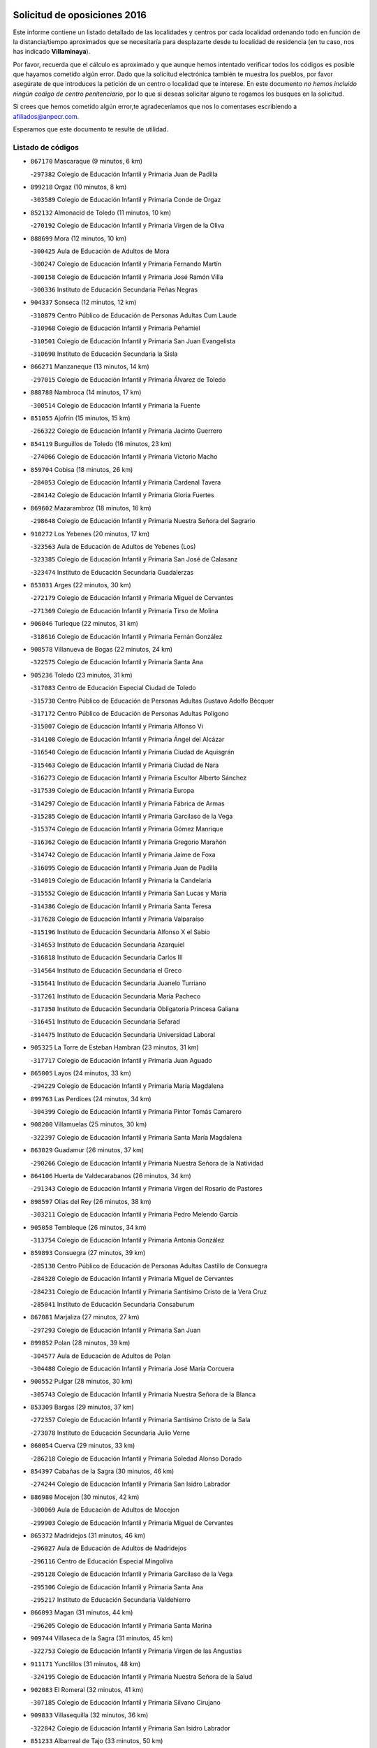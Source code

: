 

.. image:: logo.png
   :align: center

Solicitud de oposiciones 2016
======================================================

  
  
Este informe contiene un listado detallado de las localidades y centros por cada
localidad ordenando todo en función de la distancia/tiempo aproximados que se
necesitaría para desplazarte desde tu localidad de residencia (en tu caso,
nos has indicado **Villaminaya**).

Por favor, recuerda que el cálculo es aproximado y que aunque hemos
intentado verificar todos los códigos es posible que hayamos cometido algún
error. Dado que la solicitud electrónica también te muestra los pueblos, por
favor asegúrate de que introduces la petición de un centro o localidad que
te interese. En este documento
*no hemos incluido ningún codigo de centro penitenciario*, por lo que si deseas
solicitar alguno te rogamos los busques en la solicitud.

Si crees que hemos cometido algún error,te agradeceríamos que nos lo comentases
escribiendo a afiliados@anpecr.com.

Esperamos que este documento te resulte de utilidad.



Listado de códigos
-------------------


- ``867170`` Mascaraque  (9 minutos, 6 km)

  -``297382`` Colegio de Educación Infantil y Primaria Juan de Padilla
    

- ``899218`` Orgaz  (10 minutos, 8 km)

  -``303589`` Colegio de Educación Infantil y Primaria Conde de Orgaz
    

- ``852132`` Almonacid de Toledo  (11 minutos, 10 km)

  -``270192`` Colegio de Educación Infantil y Primaria Virgen de la Oliva
    

- ``888699`` Mora  (12 minutos, 10 km)

  -``300425`` Aula de Educación de Adultos de Mora
    

  -``300247`` Colegio de Educación Infantil y Primaria Fernando Martín
    

  -``300158`` Colegio de Educación Infantil y Primaria José Ramón Villa
    

  -``300336`` Instituto de Educación Secundaria Peñas Negras
    

- ``904337`` Sonseca  (12 minutos, 12 km)

  -``310879`` Centro Público de Educación de Personas Adultas Cum Laude
    

  -``310968`` Colegio de Educación Infantil y Primaria Peñamiel
    

  -``310501`` Colegio de Educación Infantil y Primaria San Juan Evangelista
    

  -``310690`` Instituto de Educación Secundaria la Sisla
    

- ``866271`` Manzaneque  (13 minutos, 14 km)

  -``297015`` Colegio de Educación Infantil y Primaria Álvarez de Toledo
    

- ``888788`` Nambroca  (14 minutos, 17 km)

  -``300514`` Colegio de Educación Infantil y Primaria la Fuente
    

- ``851055`` Ajofrin  (15 minutos, 15 km)

  -``266322`` Colegio de Educación Infantil y Primaria Jacinto Guerrero
    

- ``854119`` Burguillos de Toledo  (16 minutos, 23 km)

  -``274066`` Colegio de Educación Infantil y Primaria Victorio Macho
    

- ``859704`` Cobisa  (18 minutos, 26 km)

  -``284053`` Colegio de Educación Infantil y Primaria Cardenal Tavera
    

  -``284142`` Colegio de Educación Infantil y Primaria Gloria Fuertes
    

- ``869602`` Mazarambroz  (18 minutos, 16 km)

  -``298648`` Colegio de Educación Infantil y Primaria Nuestra Señora del Sagrario
    

- ``910272`` Los Yebenes  (20 minutos, 17 km)

  -``323563`` Aula de Educación de Adultos de Yebenes (Los)
    

  -``323385`` Colegio de Educación Infantil y Primaria San José de Calasanz
    

  -``323474`` Instituto de Educación Secundaria Guadalerzas
    

- ``853031`` Arges  (22 minutos, 30 km)

  -``272179`` Colegio de Educación Infantil y Primaria Miguel de Cervantes
    

  -``271369`` Colegio de Educación Infantil y Primaria Tirso de Molina
    

- ``906046`` Turleque  (22 minutos, 31 km)

  -``318616`` Colegio de Educación Infantil y Primaria Fernán González
    

- ``908578`` Villanueva de Bogas  (22 minutos, 24 km)

  -``322575`` Colegio de Educación Infantil y Primaria Santa Ana
    

- ``905236`` Toledo  (23 minutos, 31 km)

  -``317083`` Centro de Educación Especial Ciudad de Toledo
    

  -``315730`` Centro Público de Educación de Personas Adultas Gustavo Adolfo Bécquer
    

  -``317172`` Centro Público de Educación de Personas Adultas Polígono
    

  -``315007`` Colegio de Educación Infantil y Primaria Alfonso Vi
    

  -``314108`` Colegio de Educación Infantil y Primaria Ángel del Alcázar
    

  -``316540`` Colegio de Educación Infantil y Primaria Ciudad de Aquisgrán
    

  -``315463`` Colegio de Educación Infantil y Primaria Ciudad de Nara
    

  -``316273`` Colegio de Educación Infantil y Primaria Escultor Alberto Sánchez
    

  -``317539`` Colegio de Educación Infantil y Primaria Europa
    

  -``314297`` Colegio de Educación Infantil y Primaria Fábrica de Armas
    

  -``315285`` Colegio de Educación Infantil y Primaria Garcilaso de la Vega
    

  -``315374`` Colegio de Educación Infantil y Primaria Gómez Manrique
    

  -``316362`` Colegio de Educación Infantil y Primaria Gregorio Marañón
    

  -``314742`` Colegio de Educación Infantil y Primaria Jaime de Foxa
    

  -``316095`` Colegio de Educación Infantil y Primaria Juan de Padilla
    

  -``314019`` Colegio de Educación Infantil y Primaria la Candelaria
    

  -``315552`` Colegio de Educación Infantil y Primaria San Lucas y María
    

  -``314386`` Colegio de Educación Infantil y Primaria Santa Teresa
    

  -``317628`` Colegio de Educación Infantil y Primaria Valparaíso
    

  -``315196`` Instituto de Educación Secundaria Alfonso X el Sabio
    

  -``314653`` Instituto de Educación Secundaria Azarquiel
    

  -``316818`` Instituto de Educación Secundaria Carlos III
    

  -``314564`` Instituto de Educación Secundaria el Greco
    

  -``315641`` Instituto de Educación Secundaria Juanelo Turriano
    

  -``317261`` Instituto de Educación Secundaria María Pacheco
    

  -``317350`` Instituto de Educación Secundaria Obligatoria Princesa Galiana
    

  -``316451`` Instituto de Educación Secundaria Sefarad
    

  -``314475`` Instituto de Educación Secundaria Universidad Laboral
    

- ``905325`` La Torre de Esteban Hambran  (23 minutos, 31 km)

  -``317717`` Colegio de Educación Infantil y Primaria Juan Aguado
    

- ``865005`` Layos  (24 minutos, 33 km)

  -``294229`` Colegio de Educación Infantil y Primaria María Magdalena
    

- ``899763`` Las Perdices  (24 minutos, 34 km)

  -``304399`` Colegio de Educación Infantil y Primaria Pintor Tomás Camarero
    

- ``908200`` Villamuelas  (25 minutos, 30 km)

  -``322397`` Colegio de Educación Infantil y Primaria Santa María Magdalena
    

- ``863029`` Guadamur  (26 minutos, 37 km)

  -``290266`` Colegio de Educación Infantil y Primaria Nuestra Señora de la Natividad
    

- ``864106`` Huerta de Valdecarabanos  (26 minutos, 34 km)

  -``291343`` Colegio de Educación Infantil y Primaria Virgen del Rosario de Pastores
    

- ``898597`` Olias del Rey  (26 minutos, 38 km)

  -``303211`` Colegio de Educación Infantil y Primaria Pedro Melendo García
    

- ``905058`` Tembleque  (26 minutos, 34 km)

  -``313754`` Colegio de Educación Infantil y Primaria Antonia González
    

- ``859893`` Consuegra  (27 minutos, 39 km)

  -``285130`` Centro Público de Educación de Personas Adultas Castillo de Consuegra
    

  -``284320`` Colegio de Educación Infantil y Primaria Miguel de Cervantes
    

  -``284231`` Colegio de Educación Infantil y Primaria Santísimo Cristo de la Vera Cruz
    

  -``285041`` Instituto de Educación Secundaria Consaburum
    

- ``867081`` Marjaliza  (27 minutos, 27 km)

  -``297293`` Colegio de Educación Infantil y Primaria San Juan
    

- ``899852`` Polan  (28 minutos, 39 km)

  -``304577`` Aula de Educación de Adultos de Polan
    

  -``304488`` Colegio de Educación Infantil y Primaria José María Corcuera
    

- ``900552`` Pulgar  (28 minutos, 30 km)

  -``305743`` Colegio de Educación Infantil y Primaria Nuestra Señora de la Blanca
    

- ``853309`` Bargas  (29 minutos, 37 km)

  -``272357`` Colegio de Educación Infantil y Primaria Santísimo Cristo de la Sala
    

  -``273078`` Instituto de Educación Secundaria Julio Verne
    

- ``860054`` Cuerva  (29 minutos, 33 km)

  -``286218`` Colegio de Educación Infantil y Primaria Soledad Alonso Dorado
    

- ``854397`` Cabañas de la Sagra  (30 minutos, 46 km)

  -``274244`` Colegio de Educación Infantil y Primaria San Isidro Labrador
    

- ``886980`` Mocejon  (30 minutos, 42 km)

  -``300069`` Aula de Educación de Adultos de Mocejon
    

  -``299903`` Colegio de Educación Infantil y Primaria Miguel de Cervantes
    

- ``865372`` Madridejos  (31 minutos, 46 km)

  -``296027`` Aula de Educación de Adultos de Madridejos
    

  -``296116`` Centro de Educación Especial Mingoliva
    

  -``295128`` Colegio de Educación Infantil y Primaria Garcilaso de la Vega
    

  -``295306`` Colegio de Educación Infantil y Primaria Santa Ana
    

  -``295217`` Instituto de Educación Secundaria Valdehierro
    

- ``866093`` Magan  (31 minutos, 44 km)

  -``296205`` Colegio de Educación Infantil y Primaria Santa Marina
    

- ``909744`` Villaseca de la Sagra  (31 minutos, 45 km)

  -``322753`` Colegio de Educación Infantil y Primaria Virgen de las Angustias
    

- ``911171`` Yunclillos  (31 minutos, 48 km)

  -``324195`` Colegio de Educación Infantil y Primaria Nuestra Señora de la Salud
    

- ``902083`` El Romeral  (32 minutos, 41 km)

  -``307185`` Colegio de Educación Infantil y Primaria Silvano Cirujano
    

- ``909833`` Villasequilla  (32 minutos, 36 km)

  -``322842`` Colegio de Educación Infantil y Primaria San Isidro Labrador
    

- ``851233`` Albarreal de Tajo  (33 minutos, 50 km)

  -``267132`` Colegio de Educación Infantil y Primaria Benjamín Escalonilla
    

- ``856006`` Camuñas  (33 minutos, 54 km)

  -``277308`` Colegio de Educación Infantil y Primaria Cardenal Cisneros
    

- ``906224`` Urda  (33 minutos, 42 km)

  -``320043`` Colegio de Educación Infantil y Primaria Santo Cristo
    

- ``910450`` Yepes  (33 minutos, 42 km)

  -``323741`` Colegio de Educación Infantil y Primaria Rafael García Valiño
    

  -``323830`` Instituto de Educación Secundaria Carpetania
    

- ``855474`` Camarenilla  (34 minutos, 50 km)

  -``277030`` Colegio de Educación Infantil y Primaria Nuestra Señora del Rosario
    

- ``863118`` La Guardia  (34 minutos, 45 km)

  -``290355`` Colegio de Educación Infantil y Primaria Valentín Escobar
    

- ``889954`` Noez  (34 minutos, 46 km)

  -``301780`` Colegio de Educación Infantil y Primaria Santísimo Cristo de la Salud
    

- ``906591`` Las Ventas con Peña Aguilera  (34 minutos, 39 km)

  -``320688`` Colegio de Educación Infantil y Primaria Nuestra Señora del Águila
    

- ``908022`` Villamiel de Toledo  (34 minutos, 47 km)

  -``322119`` Colegio de Educación Infantil y Primaria Nuestra Señora de la Redonda
    

- ``911082`` Yuncler  (34 minutos, 52 km)

  -``324006`` Colegio de Educación Infantil y Primaria Remigio Laín
    

- ``901540`` Rielves  (35 minutos, 49 km)

  -``307096`` Colegio de Educación Infantil y Primaria Maximina Felisa Gómez Aguero
    

- ``905503`` Totanes  (35 minutos, 38 km)

  -``318527`` Colegio de Educación Infantil y Primaria Inmaculada Concepción
    

- ``862030`` Galvez  (36 minutos, 40 km)

  -``289827`` Colegio de Educación Infantil y Primaria San Juan de la Cruz
    

  -``289916`` Instituto de Educación Secundaria Montes de Toledo
    

- ``879789`` Menasalbas  (36 minutos, 40 km)

  -``299458`` Colegio de Educación Infantil y Primaria Nuestra Señora de Fátima
    

- ``898319`` Numancia de la Sagra  (36 minutos, 59 km)

  -``302223`` Colegio de Educación Infantil y Primaria Santísimo Cristo de la Misericordia
    

  -``302312`` Instituto de Educación Secundaria Profesor Emilio Lledó
    

- ``901451`` Recas  (36 minutos, 52 km)

  -``306731`` Colegio de Educación Infantil y Primaria Cesar Cabañas Caballero
    

  -``306820`` Instituto de Educación Secundaria Arcipreste de Canales
    

- ``907490`` Villaluenga de la Sagra  (36 minutos, 52 km)

  -``321765`` Colegio de Educación Infantil y Primaria Juan Palarea
    

  -``321854`` Instituto de Educación Secundaria Castillo del Águila
    

- ``853120`` Barcience  (37 minutos, 55 km)

  -``272268`` Colegio de Educación Infantil y Primaria Santa María la Blanca
    

- ``859615`` Cobeja  (37 minutos, 58 km)

  -``283332`` Colegio de Educación Infantil y Primaria San Juan Bautista
    

- ``864017`` Huecas  (37 minutos, 53 km)

  -``291254`` Colegio de Educación Infantil y Primaria Gregorio Marañón
    

- ``865283`` Lominchar  (37 minutos, 58 km)

  -``295039`` Colegio de Educación Infantil y Primaria Ramón y Cajal
    

- ``911260`` Yuncos  (37 minutos, 57 km)

  -``324462`` Colegio de Educación Infantil y Primaria Guillermo Plaza
    

  -``324284`` Colegio de Educación Infantil y Primaria Nuestra Señora del Consuelo
    

  -``324551`` Colegio de Educación Infantil y Primaria Villa de Yuncos
    

  -``324373`` Instituto de Educación Secundaria la Cañuela
    

- ``852599`` Arcicollar  (38 minutos, 56 km)

  -``271180`` Colegio de Educación Infantil y Primaria San Blas
    

- ``905414`` Torrijos  (38 minutos, 58 km)

  -``318349`` Centro Público de Educación de Personas Adultas Teresa Enríquez
    

  -``318438`` Colegio de Educación Infantil y Primaria Lazarillo de Tormes
    

  -``317806`` Colegio de Educación Infantil y Primaria Villa de Torrijos
    

  -``318071`` Instituto de Educación Secundaria Alonso de Covarrubias
    

  -``318160`` Instituto de Educación Secundaria Juan de Padilla
    

- ``907301`` Villafranca de los Caballeros  (38 minutos, 66 km)

  -``321587`` Colegio de Educación Infantil y Primaria Miguel de Cervantes
    

  -``321676`` Instituto de Educación Secundaria Obligatoria la Falcata
    

- ``852310`` Añover de Tajo  (39 minutos, 58 km)

  -``270370`` Colegio de Educación Infantil y Primaria Conde de Mayalde
    

  -``271091`` Instituto de Educación Secundaria San Blas
    

- ``854208`` Burujon  (39 minutos, 58 km)

  -``274155`` Colegio de Educación Infantil y Primaria Juan XXIII
    

- ``865194`` Lillo  (39 minutos, 52 km)

  -``294318`` Colegio de Educación Infantil y Primaria Marcelino Murillo
    

- ``860232`` Dosbarrios  (40 minutos, 49 km)

  -``287028`` Colegio de Educación Infantil y Primaria San Isidro Labrador
    

- ``903438`` Santo Domingo-Caudilla  (40 minutos, 62 km)

  -``308262`` Colegio de Educación Infantil y Primaria Santa Ana
    

- ``820362`` Herencia  (41 minutos, 67 km)

  -``155350`` Aula de Educación de Adultos de Herencia
    

  -``155172`` Colegio de Educación Infantil y Primaria Carrasco Alcalde
    

  -``155261`` Instituto de Educación Secundaria Hermógenes Rodríguez
    

- ``861220`` Fuensalida  (41 minutos, 58 km)

  -``289649`` Aula de Educación de Adultos de Fuensalida
    

  -``289738`` Colegio de Educación Infantil y Primaria Condes de Fuensalida
    

  -``288839`` Colegio de Educación Infantil y Primaria Tomás Romojaro
    

  -``289460`` Instituto de Educación Secundaria Aldebarán
    

- ``862308`` Gerindote  (41 minutos, 61 km)

  -``290177`` Colegio de Educación Infantil y Primaria San José
    

- ``907212`` Villacañas  (41 minutos, 52 km)

  -``321498`` Aula de Educación de Adultos de Villacañas
    

  -``321031`` Colegio de Educación Infantil y Primaria Santa Bárbara
    

  -``321309`` Instituto de Educación Secundaria Enrique de Arfe
    

  -``321120`` Instituto de Educación Secundaria Garcilaso de la Vega
    

- ``910361`` Yeles  (41 minutos, 66 km)

  -``323652`` Colegio de Educación Infantil y Primaria San Antonio
    

- ``820184`` Fuente el Fresno  (42 minutos, 58 km)

  -``154818`` Colegio de Educación Infantil y Primaria Miguel Delibes
    

- ``855385`` Camarena  (42 minutos, 59 km)

  -``276131`` Colegio de Educación Infantil y Primaria Alonso Rodríguez
    

  -``276042`` Colegio de Educación Infantil y Primaria María del Mar
    

  -``276220`` Instituto de Educación Secundaria Blas de Prado
    

- ``858805`` Ciruelos  (42 minutos, 57 km)

  -``283243`` Colegio de Educación Infantil y Primaria Santísimo Cristo de la Misericordia
    

- ``864295`` Illescas  (42 minutos, 65 km)

  -``292331`` Centro Público de Educación de Personas Adultas Pedro Gumiel
    

  -``293230`` Colegio de Educación Infantil y Primaria Clara Campoamor
    

  -``293141`` Colegio de Educación Infantil y Primaria Ilarcuris
    

  -``292242`` Colegio de Educación Infantil y Primaria la Constitución
    

  -``292064`` Colegio de Educación Infantil y Primaria Martín Chico
    

  -``293052`` Instituto de Educación Secundaria Condestable Álvaro de Luna
    

  -``292153`` Instituto de Educación Secundaria Juan de Padilla
    

- ``899585`` Pantoja  (42 minutos, 62 km)

  -``304021`` Colegio de Educación Infantil y Primaria Marqueses de Manzanedo
    

- ``900285`` La Puebla de Montalban  (42 minutos, 60 km)

  -``305476`` Aula de Educación de Adultos de Puebla de Montalban (La)
    

  -``305298`` Colegio de Educación Infantil y Primaria Fernando de Rojas
    

  -``305387`` Instituto de Educación Secundaria Juan de Lucena
    

- ``903527`` El Señorio de Illescas  (42 minutos, 65 km)

  -``308351`` Colegio de Educación Infantil y Primaria el Greco
    

- ``830260`` Villarta de San Juan  (43 minutos, 72 km)

  -``199828`` Colegio de Educación Infantil y Primaria Nuestra Señora de la Paz
    

- ``851411`` Alcabon  (43 minutos, 66 km)

  -``267310`` Colegio de Educación Infantil y Primaria Nuestra Señora de la Aurora
    

- ``857450`` Cedillo del Condado  (43 minutos, 62 km)

  -``282344`` Colegio de Educación Infantil y Primaria Nuestra Señora de la Natividad
    

- ``898130`` Noves  (43 minutos, 63 km)

  -``302134`` Colegio de Educación Infantil y Primaria Nuestra Señora de la Monjia
    

- ``898408`` Ocaña  (43 minutos, 53 km)

  -``302868`` Centro Público de Educación de Personas Adultas Gutierre de Cárdenas
    

  -``303122`` Colegio de Educación Infantil y Primaria Pastor Poeta
    

  -``302401`` Colegio de Educación Infantil y Primaria San José de Calasanz
    

  -``302590`` Instituto de Educación Secundaria Alonso de Ercilla
    

  -``302779`` Instituto de Educación Secundaria Miguel Hernández
    

- ``899496`` Palomeque  (43 minutos, 63 km)

  -``303856`` Colegio de Educación Infantil y Primaria San Juan Bautista
    

- ``861042`` Escalonilla  (44 minutos, 65 km)

  -``287395`` Colegio de Educación Infantil y Primaria Sagrados Corazones
    

- ``858716`` Chozas de Canales  (45 minutos, 64 km)

  -``283154`` Colegio de Educación Infantil y Primaria Santa María Magdalena
    

- ``866360`` Maqueda  (45 minutos, 70 km)

  -``297104`` Colegio de Educación Infantil y Primaria Don Álvaro de Luna
    

- ``900007`` Portillo de Toledo  (45 minutos, 60 km)

  -``304666`` Colegio de Educación Infantil y Primaria Conde de Ruiseñada
    

- ``813439`` Alcazar de San Juan  (46 minutos, 78 km)

  -``137808`` Centro Público de Educación de Personas Adultas Enrique Tierno Galván
    

  -``137719`` Colegio de Educación Infantil y Primaria Alces
    

  -``137085`` Colegio de Educación Infantil y Primaria el Santo
    

  -``140223`` Colegio de Educación Infantil y Primaria Gloria Fuertes
    

  -``140401`` Colegio de Educación Infantil y Primaria Jardín de Arena
    

  -``137263`` Colegio de Educación Infantil y Primaria Jesús Ruiz de la Fuente
    

  -``137174`` Colegio de Educación Infantil y Primaria Juan de Austria
    

  -``139973`` Colegio de Educación Infantil y Primaria Pablo Ruiz Picasso
    

  -``137352`` Colegio de Educación Infantil y Primaria Santa Clara
    

  -``137530`` Instituto de Educación Secundaria Juan Bosco
    

  -``140045`` Instituto de Educación Secundaria María Zambrano
    

  -``137441`` Instituto de Educación Secundaria Miguel de Cervantes Saavedra
    

- ``815326`` Arenas de San Juan  (46 minutos, 75 km)

  -``143387`` Colegio Rural Agrupado de Arenas de San Juan
    

- ``851144`` Alameda de la Sagra  (46 minutos, 65 km)

  -``267043`` Colegio de Educación Infantil y Primaria Nuestra Señora de la Asunción
    

- ``856373`` Carranque  (46 minutos, 76 km)

  -``280279`` Colegio de Educación Infantil y Primaria Guadarrama
    

  -``281089`` Colegio de Educación Infantil y Primaria Villa de Materno
    

  -``280368`` Instituto de Educación Secundaria Libertad
    

- ``861131`` Esquivias  (46 minutos, 70 km)

  -``288650`` Colegio de Educación Infantil y Primaria Catalina de Palacios
    

  -``288472`` Colegio de Educación Infantil y Primaria Miguel de Cervantes
    

  -``288561`` Instituto de Educación Secundaria Alonso Quijada
    

- ``899129`` Ontigola  (46 minutos, 57 km)

  -``303300`` Colegio de Educación Infantil y Primaria Virgen del Rosario
    

- ``902172`` San Martin de Montalban  (46 minutos, 53 km)

  -``307274`` Colegio de Educación Infantil y Primaria Santísimo Cristo de la Luz
    

- ``902350`` San Pablo de los Montes  (46 minutos, 52 km)

  -``307452`` Colegio de Educación Infantil y Primaria Nuestra Señora de Gracia
    

- ``910183`` El Viso de San Juan  (46 minutos, 65 km)

  -``323107`` Colegio de Educación Infantil y Primaria Fernando de Alarcón
    

  -``323296`` Colegio de Educación Infantil y Primaria Miguel Delibes
    

- ``856284`` El Carpio de Tajo  (47 minutos, 68 km)

  -``280090`` Colegio de Educación Infantil y Primaria Nuestra Señora de Ronda
    

- ``889865`` Noblejas  (47 minutos, 61 km)

  -``301691`` Aula de Educación de Adultos de Noblejas
    

  -``301502`` Colegio de Educación Infantil y Primaria Santísimo Cristo de las Injurias
    

- ``903349`` Santa Olalla  (47 minutos, 74 km)

  -``308173`` Colegio de Educación Infantil y Primaria Nuestra Señora de la Piedad
    

- ``907123`` La Villa de Don Fadrique  (47 minutos, 63 km)

  -``320866`` Colegio de Educación Infantil y Primaria Ramón y Cajal
    

  -``320955`` Instituto de Educación Secundaria Obligatoria Leonor de Guzmán
    

- ``859982`` Corral de Almaguer  (48 minutos, 64 km)

  -``285319`` Colegio de Educación Infantil y Primaria Nuestra Señora de la Muela
    

  -``286129`` Instituto de Educación Secundaria la Besana
    

- ``901273`` Quismondo  (48 minutos, 78 km)

  -``306553`` Colegio de Educación Infantil y Primaria Pedro Zamorano
    

- ``821172`` Llanos del Caudillo  (49 minutos, 88 km)

  -``156071`` Colegio de Educación Infantil y Primaria el Oasis
    

- ``853587`` Borox  (49 minutos, 75 km)

  -``273345`` Colegio de Educación Infantil y Primaria Nuestra Señora de la Salud
    

- ``856195`` Carmena  (49 minutos, 71 km)

  -``279929`` Colegio de Educación Infantil y Primaria Cristo de la Cueva
    

- ``903160`` Santa Cruz del Retamar  (49 minutos, 73 km)

  -``308084`` Colegio de Educación Infantil y Primaria Nuestra Señora de la Paz
    

- ``907034`` Las Ventas de Retamosa  (49 minutos, 66 km)

  -``320777`` Colegio de Educación Infantil y Primaria Santiago Paniego
    

- ``821350`` Malagon  (50 minutos, 69 km)

  -``156616`` Aula de Educación de Adultos de Malagon
    

  -``156349`` Colegio de Educación Infantil y Primaria Cañada Real
    

  -``156438`` Colegio de Educación Infantil y Primaria Santa Teresa
    

  -``156527`` Instituto de Educación Secundaria Estados del Duque
    

- ``857094`` Casarrubios del Monte  (50 minutos, 75 km)

  -``281356`` Colegio de Educación Infantil y Primaria San Juan de Dios
    

- ``906135`` Ugena  (50 minutos, 70 km)

  -``318705`` Colegio de Educación Infantil y Primaria Miguel de Cervantes
    

  -``318894`` Colegio de Educación Infantil y Primaria Tres Torres
    

- ``904248`` Seseña Nuevo  (51 minutos, 69 km)

  -``310323`` Centro Público de Educación de Personas Adultas de Seseña Nuevo
    

  -``310412`` Colegio de Educación Infantil y Primaria el Quiñón
    

  -``310145`` Colegio de Educación Infantil y Primaria Fernando de Rojas
    

  -``310234`` Colegio de Educación Infantil y Primaria Gloria Fuertes
    

- ``909655`` Villarrubia de Santiago  (51 minutos, 65 km)

  -``322664`` Colegio de Educación Infantil y Primaria Nuestra Señora del Castellar
    

- ``910094`` Villatobas  (51 minutos, 74 km)

  -``323018`` Colegio de Educación Infantil y Primaria Sagrado Corazón de Jesús
    

- ``817035`` Campo de Criptana  (52 minutos, 87 km)

  -``146807`` Aula de Educación de Adultos de Campo de Criptana
    

  -``146629`` Colegio de Educación Infantil y Primaria Domingo Miras
    

  -``146351`` Colegio de Educación Infantil y Primaria Sagrado Corazón
    

  -``146262`` Colegio de Educación Infantil y Primaria Virgen de Criptana
    

  -``146173`` Colegio de Educación Infantil y Primaria Virgen de la Paz
    

  -``146440`` Instituto de Educación Secundaria Isabel Perillán y Quirós
    

- ``830171`` Villarrubia de los Ojos  (52 minutos, 79 km)

  -``199739`` Aula de Educación de Adultos de Villarrubia de los Ojos
    

  -``198740`` Colegio de Educación Infantil y Primaria Rufino Blanco
    

  -``199461`` Colegio de Educación Infantil y Primaria Virgen de la Sierra
    

  -``199550`` Instituto de Educación Secundaria Guadiana
    

- ``888966`` Navahermosa  (52 minutos, 59 km)

  -``300970`` Centro Público de Educación de Personas Adultas la Raña
    

  -``300792`` Colegio de Educación Infantil y Primaria San Miguel Arcángel
    

  -``300881`` Instituto de Educación Secundaria Obligatoria Manuel de Guzmán
    

- ``901095`` Quero  (52 minutos, 81 km)

  -``305832`` Colegio de Educación Infantil y Primaria Santiago Cabañas
    

- ``818023`` Cinco Casas  (53 minutos, 90 km)

  -``147617`` Colegio Rural Agrupado Alciares
    

- ``856551`` El Casar de Escalona  (53 minutos, 85 km)

  -``281267`` Colegio de Educación Infantil y Primaria Nuestra Señora de Hortum Sancho
    

- ``863396`` Hormigos  (53 minutos, 81 km)

  -``291165`` Colegio de Educación Infantil y Primaria Virgen de la Higuera
    

- ``866182`` Malpica de Tajo  (53 minutos, 78 km)

  -``296394`` Colegio de Educación Infantil y Primaria Fulgencio Sánchez Cabezudo
    

- ``867359`` La Mata  (53 minutos, 74 km)

  -``298559`` Colegio de Educación Infantil y Primaria Severo Ochoa
    

- ``904159`` Seseña  (53 minutos, 78 km)

  -``308440`` Colegio de Educación Infantil y Primaria Gabriel Uriarte
    

  -``310056`` Colegio de Educación Infantil y Primaria Juan Carlos I
    

  -``308807`` Colegio de Educación Infantil y Primaria Sisius
    

  -``308718`` Instituto de Educación Secundaria las Salinas
    

  -``308629`` Instituto de Educación Secundaria Margarita Salas
    

- ``860143`` Domingo Perez  (54 minutos, 86 km)

  -``286307`` Colegio Rural Agrupado Campos de Castilla
    

- ``900196`` La Puebla de Almoradiel  (54 minutos, 73 km)

  -``305109`` Aula de Educación de Adultos de Puebla de Almoradiel (La)
    

  -``304755`` Colegio de Educación Infantil y Primaria Ramón y Cajal
    

  -``304844`` Instituto de Educación Secundaria Aldonza Lorenzo
    

- ``906313`` Valmojado  (54 minutos, 79 km)

  -``320310`` Aula de Educación de Adultos de Valmojado
    

  -``320132`` Colegio de Educación Infantil y Primaria Santo Domingo de Guzmán
    

  -``320221`` Instituto de Educación Secundaria Cañada Real
    

- ``855107`` Calypo Fado  (55 minutos, 87 km)

  -``275232`` Colegio de Educación Infantil y Primaria Calypo
    

- ``856462`` Carriches  (56 minutos, 77 km)

  -``281178`` Colegio de Educación Infantil y Primaria Doctor Cesar González Gómez
    

- ``860321`` Escalona  (56 minutos, 83 km)

  -``287117`` Colegio de Educación Infantil y Primaria Inmaculada Concepción
    

  -``287206`` Instituto de Educación Secundaria Lazarillo de Tormes
    

- ``854486`` Cabezamesada  (57 minutos, 73 km)

  -``274333`` Colegio de Educación Infantil y Primaria Alonso de Cárdenas
    

- ``857361`` Cebolla  (57 minutos, 83 km)

  -``282166`` Colegio de Educación Infantil y Primaria Nuestra Señora de la Antigua
    

  -``282255`` Instituto de Educación Secundaria Arenales del Tajo
    

- ``821539`` Manzanares  (58 minutos, 100 km)

  -``157426`` Centro Público de Educación de Personas Adultas San Blas
    

  -``156894`` Colegio de Educación Infantil y Primaria Altagracia
    

  -``156705`` Colegio de Educación Infantil y Primaria Divina Pastora
    

  -``157515`` Colegio de Educación Infantil y Primaria Enrique Tierno Galván
    

  -``157337`` Colegio de Educación Infantil y Primaria la Candelaria
    

  -``157248`` Instituto de Educación Secundaria Azuer
    

  -``157159`` Instituto de Educación Secundaria Pedro Álvarez Sotomayor
    

- ``857272`` Cazalegas  (58 minutos, 97 km)

  -``282077`` Colegio de Educación Infantil y Primaria Miguel de Cervantes
    

- ``858627`` Los Cerralbos  (58 minutos, 96 km)

  -``283065`` Colegio Rural Agrupado Entrerríos
    

- ``903071`` Santa Cruz de la Zarza  (58 minutos, 83 km)

  -``307630`` Colegio de Educación Infantil y Primaria Eduardo Palomo Rodríguez
    

  -``307819`` Instituto de Educación Secundaria Obligatoria Velsinia
    

- ``852221`` Almorox  (59 minutos, 90 km)

  -``270281`` Colegio de Educación Infantil y Primaria Silvano Cirujano
    

- ``879878`` Mentrida  (59 minutos, 90 km)

  -``299547`` Colegio de Educación Infantil y Primaria Luis Solana
    

  -``299636`` Instituto de Educación Secundaria Antonio Jiménez-Landi
    

- ``879967`` Miguel Esteban  (1h 1min, 82 km)

  -``299725`` Colegio de Educación Infantil y Primaria Cervantes
    

  -``299814`` Instituto de Educación Secundaria Obligatoria Juan Patiño Torres
    

- ``825046`` Retuerta del Bullaque  (1h 2min, 74 km)

  -``177133`` Colegio Rural Agrupado Montes de Toledo
    

- ``826490`` Tomelloso  (1h 2min, 107 km)

  -``188753`` Centro de Educación Especial Ponce de León
    

  -``189652`` Centro Público de Educación de Personas Adultas Simienza
    

  -``189563`` Colegio de Educación Infantil y Primaria Almirante Topete
    

  -``186221`` Colegio de Educación Infantil y Primaria Carmelo Cortés
    

  -``186310`` Colegio de Educación Infantil y Primaria Doña Crisanta
    

  -``188575`` Colegio de Educación Infantil y Primaria Embajadores
    

  -``190369`` Colegio de Educación Infantil y Primaria Felix Grande
    

  -``187031`` Colegio de Educación Infantil y Primaria José Antonio
    

  -``186132`` Colegio de Educación Infantil y Primaria José María del Moral
    

  -``186043`` Colegio de Educación Infantil y Primaria Miguel de Cervantes
    

  -``188842`` Colegio de Educación Infantil y Primaria San Antonio
    

  -``188664`` Colegio de Educación Infantil y Primaria San Isidro
    

  -``188486`` Colegio de Educación Infantil y Primaria San José de Calasanz
    

  -``190091`` Colegio de Educación Infantil y Primaria Virgen de las Viñas
    

  -``189830`` Instituto de Educación Secundaria Airén
    

  -``190180`` Instituto de Educación Secundaria Alto Guadiana
    

  -``187120`` Instituto de Educación Secundaria Eladio Cabañero
    

  -``187309`` Instituto de Educación Secundaria Francisco García Pavón
    

- ``815415`` Argamasilla de Alba  (1h 3min, 104 km)

  -``143743`` Aula de Educación de Adultos de Argamasilla de Alba
    

  -``143654`` Colegio de Educación Infantil y Primaria Azorín
    

  -``143476`` Colegio de Educación Infantil y Primaria Divino Maestro
    

  -``143565`` Colegio de Educación Infantil y Primaria Nuestra Señora de Peñarroya
    

  -``143832`` Instituto de Educación Secundaria Vicente Cano
    

- ``818201`` Consolacion  (1h 3min, 112 km)

  -``153007`` Colegio de Educación Infantil y Primaria Virgen de Consolación
    

- ``822071`` Membrilla  (1h 3min, 104 km)

  -``157882`` Aula de Educación de Adultos de Membrilla
    

  -``157793`` Colegio de Educación Infantil y Primaria San José de Calasanz
    

  -``157604`` Colegio de Educación Infantil y Primaria Virgen del Espino
    

  -``159958`` Instituto de Educación Secundaria Marmaria
    

- ``902261`` San Martin de Pusa  (1h 3min, 94 km)

  -``307363`` Colegio Rural Agrupado Río Pusa
    

- ``822527`` Pedro Muñoz  (1h 4min, 102 km)

  -``164082`` Aula de Educación de Adultos de Pedro Muñoz
    

  -``164171`` Colegio de Educación Infantil y Primaria Hospitalillo
    

  -``163272`` Colegio de Educación Infantil y Primaria Maestro Juan de Ávila
    

  -``163094`` Colegio de Educación Infantil y Primaria María Luisa Cañas
    

  -``163183`` Colegio de Educación Infantil y Primaria Nuestra Señora de los Ángeles
    

  -``163361`` Instituto de Educación Secundaria Isabel Martínez Buendía
    

- ``900374`` La Pueblanueva  (1h 4min, 94 km)

  -``305565`` Colegio de Educación Infantil y Primaria San Isidro
    

- ``901184`` Quintanar de la Orden  (1h 4min, 81 km)

  -``306375`` Centro Público de Educación de Personas Adultas Luis Vives
    

  -``306464`` Colegio de Educación Infantil y Primaria Antonio Machado
    

  -``306008`` Colegio de Educación Infantil y Primaria Cristóbal Colón
    

  -``306286`` Instituto de Educación Secundaria Alonso Quijano
    

  -``306197`` Instituto de Educación Secundaria Infante Don Fadrique
    

- ``908489`` Villanueva de Alcardete  (1h 4min, 84 km)

  -``322486`` Colegio de Educación Infantil y Primaria Nuestra Señora de la Piedad
    

- ``819745`` Daimiel  (1h 5min, 97 km)

  -``154273`` Centro Público de Educación de Personas Adultas Miguel de Cervantes
    

  -``154362`` Colegio de Educación Infantil y Primaria Albuera
    

  -``154184`` Colegio de Educación Infantil y Primaria Calatrava
    

  -``153552`` Colegio de Educación Infantil y Primaria Infante Don Felipe
    

  -``153641`` Colegio de Educación Infantil y Primaria la Espinosa
    

  -``153463`` Colegio de Educación Infantil y Primaria San Isidro
    

  -``154095`` Instituto de Educación Secundaria Juan D&#39;Opazo
    

  -``153730`` Instituto de Educación Secundaria Ojos del Guadiana
    

- ``898041`` Nombela  (1h 5min, 92 km)

  -``302045`` Colegio de Educación Infantil y Primaria Cristo de la Nava
    

- ``817124`` Carrion de Calatrava  (1h 6min, 88 km)

  -``147072`` Colegio de Educación Infantil y Primaria Nuestra Señora de la Encarnación
    

- ``834134`` Horcajo de Santiago  (1h 6min, 83 km)

  -``221312`` Aula de Educación de Adultos de Horcajo de Santiago
    

  -``221223`` Colegio de Educación Infantil y Primaria José Montalvo
    

  -``221401`` Instituto de Educación Secundaria Orden de Santiago
    

- ``826212`` La Solana  (1h 7min, 114 km)

  -``184245`` Colegio de Educación Infantil y Primaria el Humilladero
    

  -``184067`` Colegio de Educación Infantil y Primaria el Santo
    

  -``185233`` Colegio de Educación Infantil y Primaria Federico Romero
    

  -``184334`` Colegio de Educación Infantil y Primaria Javier Paulino Pérez
    

  -``185055`` Colegio de Educación Infantil y Primaria la Moheda
    

  -``183346`` Colegio de Educación Infantil y Primaria Romero Peña
    

  -``183257`` Colegio de Educación Infantil y Primaria Sagrado Corazón
    

  -``185144`` Instituto de Educación Secundaria Clara Campoamor
    

  -``184156`` Instituto de Educación Secundaria Modesto Navarro
    

- ``854575`` Calalberche  (1h 7min, 96 km)

  -``275054`` Colegio de Educación Infantil y Primaria Ribera del Alberche
    

- ``905147`` El Toboso  (1h 7min, 89 km)

  -``313843`` Colegio de Educación Infantil y Primaria Miguel de Cervantes
    

- ``827022`` El Torno  (1h 8min, 87 km)

  -``191179`` Colegio de Educación Infantil y Primaria Nuestra Señora de Guadalupe
    

- ``838731`` Tarancon  (1h 8min, 100 km)

  -``227173`` Centro Público de Educación de Personas Adultas Altomira
    

  -``227084`` Colegio de Educación Infantil y Primaria Duque de Riánsares
    

  -``227262`` Colegio de Educación Infantil y Primaria Gloria Fuertes
    

  -``227351`` Instituto de Educación Secundaria la Hontanilla
    

- ``902539`` San Roman de los Montes  (1h 8min, 114 km)

  -``307541`` Colegio de Educación Infantil y Primaria Nuestra Señora del Buen Camino
    

- ``818112`` Ciudad Real  (1h 9min, 91 km)

  -``150677`` Centro de Educación Especial Puerta de Santa María
    

  -``151665`` Centro Público de Educación de Personas Adultas Antonio Gala
    

  -``147706`` Colegio de Educación Infantil y Primaria Alcalde José Cruz Prado
    

  -``152742`` Colegio de Educación Infantil y Primaria Alcalde José Maestro
    

  -``150032`` Colegio de Educación Infantil y Primaria Ángel Andrade
    

  -``151020`` Colegio de Educación Infantil y Primaria Carlos Eraña
    

  -``152019`` Colegio de Educación Infantil y Primaria Carlos Vázquez
    

  -``149960`` Colegio de Educación Infantil y Primaria Ciudad Jardín
    

  -``152386`` Colegio de Educación Infantil y Primaria Cristóbal Colón
    

  -``152831`` Colegio de Educación Infantil y Primaria Don Quijote
    

  -``150121`` Colegio de Educación Infantil y Primaria Dulcinea del Toboso
    

  -``152108`` Colegio de Educación Infantil y Primaria Ferroviario
    

  -``150499`` Colegio de Educación Infantil y Primaria Jorge Manrique
    

  -``150210`` Colegio de Educación Infantil y Primaria José María de la Fuente
    

  -``151487`` Colegio de Educación Infantil y Primaria Juan Alcaide
    

  -``152653`` Colegio de Educación Infantil y Primaria María de Pacheco
    

  -``151398`` Colegio de Educación Infantil y Primaria Miguel de Cervantes
    

  -``147895`` Colegio de Educación Infantil y Primaria Pérez Molina
    

  -``150588`` Colegio de Educación Infantil y Primaria Pío XII
    

  -``152564`` Colegio de Educación Infantil y Primaria Santo Tomás de Villanueva Nº 16
    

  -``152475`` Instituto de Educación Secundaria Atenea
    

  -``151576`` Instituto de Educación Secundaria Hernán Pérez del Pulgar
    

  -``150766`` Instituto de Educación Secundaria Maestre de Calatrava
    

  -``150855`` Instituto de Educación Secundaria Maestro Juan de Ávila
    

  -``150944`` Instituto de Educación Secundaria Santa María de Alarcos
    

  -``152297`` Instituto de Educación Secundaria Torreón del Alcázar
    

- ``818579`` Cortijos de Arriba  (1h 9min, 62 km)

  -``153285`` Colegio de Educación Infantil y Primaria Nuestra Señora de las Mercedes
    

- ``827111`` Torralba de Calatrava  (1h 9min, 88 km)

  -``191268`` Colegio de Educación Infantil y Primaria Cristo del Consuelo
    

- ``817302`` Las Casas  (1h 11min, 91 km)

  -``147250`` Colegio de Educación Infantil y Primaria Nuestra Señora del Rosario
    

- ``823426`` Porzuna  (1h 11min, 98 km)

  -``166336`` Aula de Educación de Adultos de Porzuna
    

  -``166247`` Colegio de Educación Infantil y Primaria Nuestra Señora del Rosario
    

  -``167057`` Instituto de Educación Secundaria Ribera del Bullaque
    

- ``833324`` Fuente de Pedro Naharro  (1h 11min, 92 km)

  -``220780`` Colegio Rural Agrupado Retama
    

- ``841068`` Villamayor de Santiago  (1h 11min, 97 km)

  -``230400`` Aula de Educación de Adultos de Villamayor de Santiago
    

  -``230311`` Colegio de Educación Infantil y Primaria Gúzquez
    

  -``230689`` Instituto de Educación Secundaria Obligatoria Ítaca
    

- ``889598`` Los Navalmorales  (1h 11min, 79 km)

  -``301146`` Colegio de Educación Infantil y Primaria San Francisco
    

  -``301235`` Instituto de Educación Secundaria los Navalmorales
    

- ``904426`` Talavera de la Reina  (1h 11min, 109 km)

  -``313487`` Centro de Educación Especial Bios
    

  -``312677`` Centro Público de Educación de Personas Adultas Río Tajo
    

  -``312588`` Colegio de Educación Infantil y Primaria Antonio Machado
    

  -``313576`` Colegio de Educación Infantil y Primaria Bartolomé Nicolau
    

  -``311044`` Colegio de Educación Infantil y Primaria Federico García Lorca
    

  -``311311`` Colegio de Educación Infantil y Primaria Fray Hernando de Talavera
    

  -``312121`` Colegio de Educación Infantil y Primaria Hernán Cortés
    

  -``312499`` Colegio de Educación Infantil y Primaria José Bárcena
    

  -``311222`` Colegio de Educación Infantil y Primaria Nuestra Señora del Prado
    

  -``312855`` Colegio de Educación Infantil y Primaria Pablo Iglesias
    

  -``311400`` Colegio de Educación Infantil y Primaria San Ildefonso
    

  -``311689`` Colegio de Educación Infantil y Primaria San Juan de Dios
    

  -``311133`` Colegio de Educación Infantil y Primaria Santa María
    

  -``312210`` Instituto de Educación Secundaria Gabriel Alonso de Herrera
    

  -``311867`` Instituto de Educación Secundaria Juan Antonio Castro
    

  -``311778`` Instituto de Educación Secundaria Padre Juan de Mariana
    

  -``313020`` Instituto de Educación Secundaria Puerta de Cuartos
    

  -``313209`` Instituto de Educación Secundaria Ribera del Tajo
    

  -``312032`` Instituto de Educación Secundaria San Isidro
    

- ``825402`` San Carlos del Valle  (1h 12min, 125 km)

  -``180282`` Colegio de Educación Infantil y Primaria San Juan Bosco
    

- ``828655`` Valdepeñas  (1h 12min, 129 km)

  -``195131`` Centro de Educación Especial María Luisa Navarro Margati
    

  -``194232`` Centro Público de Educación de Personas Adultas Francisco de Quevedo
    

  -``192256`` Colegio de Educación Infantil y Primaria Jesús Baeza
    

  -``193066`` Colegio de Educación Infantil y Primaria Jesús Castillo
    

  -``192345`` Colegio de Educación Infantil y Primaria Lorenzo Medina
    

  -``193155`` Colegio de Educación Infantil y Primaria Lucero
    

  -``193244`` Colegio de Educación Infantil y Primaria Luis Palacios
    

  -``194143`` Colegio de Educación Infantil y Primaria Maestro Juan Alcaide
    

  -``193333`` Instituto de Educación Secundaria Bernardo de Balbuena
    

  -``194321`` Instituto de Educación Secundaria Francisco Nieva
    

  -``194054`` Instituto de Educación Secundaria Gregorio Prieto
    

- ``835300`` Mota del Cuervo  (1h 12min, 99 km)

  -``223666`` Aula de Educación de Adultos de Mota del Cuervo
    

  -``223844`` Colegio de Educación Infantil y Primaria Santa Rita
    

  -``223577`` Colegio de Educación Infantil y Primaria Virgen de Manjavacas
    

  -``223755`` Instituto de Educación Secundaria Julián Zarco
    

- ``901362`` El Real de San Vicente  (1h 12min, 108 km)

  -``306642`` Colegio Rural Agrupado Tierras de Viriato
    

- ``816225`` Bolaños de Calatrava  (1h 13min, 118 km)

  -``145274`` Aula de Educación de Adultos de Bolaños de Calatrava
    

  -``144731`` Colegio de Educación Infantil y Primaria Arzobispo Calzado
    

  -``144642`` Colegio de Educación Infantil y Primaria Fernando III el Santo
    

  -``145185`` Colegio de Educación Infantil y Primaria Molino de Viento
    

  -``144820`` Colegio de Educación Infantil y Primaria Virgen del Monte
    

  -``145096`` Instituto de Educación Secundaria Berenguela de Castilla
    

- ``869791`` Mejorada  (1h 13min, 120 km)

  -``298737`` Colegio Rural Agrupado Ribera del Guadyerbas
    

- ``889687`` Los Navalucillos  (1h 13min, 81 km)

  -``301324`` Colegio de Educación Infantil y Primaria Nuestra Señora de las Saleras
    

- ``826123`` Socuellamos  (1h 14min, 127 km)

  -``183168`` Aula de Educación de Adultos de Socuellamos
    

  -``183079`` Colegio de Educación Infantil y Primaria Carmen Arias
    

  -``182269`` Colegio de Educación Infantil y Primaria el Coso
    

  -``182080`` Colegio de Educación Infantil y Primaria Gerardo Martínez
    

  -``182358`` Instituto de Educación Secundaria Fernando de Mena
    

- ``862219`` Gamonal  (1h 14min, 125 km)

  -``290088`` Colegio de Educación Infantil y Primaria Don Cristóbal López
    

- ``819834`` Fernan Caballero  (1h 15min, 98 km)

  -``154451`` Colegio de Educación Infantil y Primaria Manuel Sastre Velasco
    

- ``851322`` Alberche del Caudillo  (1h 15min, 129 km)

  -``267221`` Colegio de Educación Infantil y Primaria San Isidro
    

- ``904515`` Talavera la Nueva  (1h 15min, 124 km)

  -``313665`` Colegio de Educación Infantil y Primaria San Isidro
    

- ``906402`` Velada  (1h 15min, 127 km)

  -``320599`` Colegio de Educación Infantil y Primaria Andrés Arango
    

- ``837298`` Saelices  (1h 16min, 119 km)

  -``226185`` Colegio Rural Agrupado Segóbriga
    

- ``855018`` Calera y Chozas  (1h 16min, 133 km)

  -``275143`` Colegio de Educación Infantil y Primaria Santísimo Cristo de Chozas
    

- ``814427`` Alhambra  (1h 17min, 132 km)

  -``141122`` Colegio de Educación Infantil y Primaria Nuestra Señora de Fátima
    

- ``822160`` Miguelturra  (1h 17min, 96 km)

  -``161107`` Aula de Educación de Adultos de Miguelturra
    

  -``161018`` Colegio de Educación Infantil y Primaria Benito Pérez Galdós
    

  -``161296`` Colegio de Educación Infantil y Primaria Clara Campoamor
    

  -``160119`` Colegio de Educación Infantil y Primaria el Pradillo
    

  -``160208`` Colegio de Educación Infantil y Primaria Santísimo Cristo de la Misericordia
    

  -``160397`` Instituto de Educación Secundaria Campo de Calatrava
    

- ``824058`` Pozuelo de Calatrava  (1h 17min, 125 km)

  -``167324`` Aula de Educación de Adultos de Pozuelo de Calatrava
    

  -``167235`` Colegio de Educación Infantil y Primaria José María de la Fuente
    

- ``823159`` Picon  (1h 18min, 98 km)

  -``164260`` Colegio de Educación Infantil y Primaria José María del Moral
    

- ``823337`` Poblete  (1h 18min, 98 km)

  -``166158`` Colegio de Educación Infantil y Primaria la Alameda
    

- ``825135`` El Robledo  (1h 18min, 94 km)

  -``177222`` Aula de Educación de Adultos de Robledo (El)
    

  -``177311`` Colegio Rural Agrupado Valle del Bullaque
    

- ``831259`` Barajas de Melo  (1h 18min, 117 km)

  -``214667`` Colegio Rural Agrupado Fermín Caballero
    

- ``826034`` Santa Cruz de Mudela  (1h 19min, 143 km)

  -``181270`` Aula de Educación de Adultos de Santa Cruz de Mudela
    

  -``181092`` Colegio de Educación Infantil y Primaria Cervantes
    

  -``181181`` Instituto de Educación Secundaria Máximo Laguna
    

- ``835033`` Las Mesas  (1h 19min, 119 km)

  -``222856`` Aula de Educación de Adultos de Mesas (Las)
    

  -``222767`` Colegio de Educación Infantil y Primaria Hermanos Amorós Fernández
    

  -``223021`` Instituto de Educación Secundaria Obligatoria de Mesas (Las)
    

- ``836110`` El Pedernoso  (1h 19min, 125 km)

  -``224654`` Colegio de Educación Infantil y Primaria Juan Gualberto Avilés
    

- ``815059`` Almagro  (1h 20min, 128 km)

  -``142577`` Aula de Educación de Adultos de Almagro
    

  -``142021`` Colegio de Educación Infantil y Primaria Diego de Almagro
    

  -``141856`` Colegio de Educación Infantil y Primaria Miguel de Cervantes Saavedra
    

  -``142488`` Colegio de Educación Infantil y Primaria Paseo Viejo de la Florida
    

  -``142110`` Instituto de Educación Secundaria Antonio Calvín
    

  -``142399`` Instituto de Educación Secundaria Clavero Fernández de Córdoba
    

- ``823515`` Pozo de la Serna  (1h 20min, 133 km)

  -``167146`` Colegio de Educación Infantil y Primaria Sagrado Corazón
    

- ``828833`` Valverde  (1h 20min, 102 km)

  -``196030`` Colegio de Educación Infantil y Primaria Alarcos
    

- ``833502`` Los Hinojosos  (1h 20min, 110 km)

  -``221045`` Colegio Rural Agrupado Airén
    

- ``822438`` Moral de Calatrava  (1h 21min, 130 km)

  -``162373`` Aula de Educación de Adultos de Moral de Calatrava
    

  -``162006`` Colegio de Educación Infantil y Primaria Agustín Sanz
    

  -``162195`` Colegio de Educación Infantil y Primaria Manuel Clemente
    

  -``162284`` Instituto de Educación Secundaria Peñalba
    

- ``863207`` Las Herencias  (1h 21min, 123 km)

  -``291076`` Colegio de Educación Infantil y Primaria Vera Cruz
    

- ``831348`` Belmonte  (1h 22min, 131 km)

  -``214756`` Colegio de Educación Infantil y Primaria Fray Luis de León
    

  -``214845`` Instituto de Educación Secundaria San Juan del Castillo
    

- ``832425`` Carrascosa del Campo  (1h 22min, 126 km)

  -``216009`` Aula de Educación de Adultos de Carrascosa del Campo
    

- ``817213`` Carrizosa  (1h 23min, 142 km)

  -``147161`` Colegio de Educación Infantil y Primaria Virgen del Salido
    

- ``828744`` Valenzuela de Calatrava  (1h 23min, 134 km)

  -``195220`` Colegio de Educación Infantil y Primaria Nuestra Señora del Rosario
    

- ``889776`` Navamorcuende  (1h 23min, 130 km)

  -``301413`` Colegio Rural Agrupado Sierra de San Vicente
    

- ``899307`` Oropesa  (1h 23min, 147 km)

  -``303678`` Colegio de Educación Infantil y Primaria Martín Gallinar
    

  -``303767`` Instituto de Educación Secundaria Alonso de Orozco
    

- ``812262`` Villarrobledo  (1h 24min, 148 km)

  -``123580`` Centro Público de Educación de Personas Adultas Alonso Quijano
    

  -``124112`` Colegio de Educación Infantil y Primaria Barranco Cafetero
    

  -``123769`` Colegio de Educación Infantil y Primaria Diego Requena
    

  -``122681`` Colegio de Educación Infantil y Primaria Don Francisco Giner de los Ríos
    

  -``122770`` Colegio de Educación Infantil y Primaria Graciano Atienza
    

  -``123035`` Colegio de Educación Infantil y Primaria Jiménez de Córdoba
    

  -``123302`` Colegio de Educación Infantil y Primaria Virgen de la Caridad
    

  -``123124`` Colegio de Educación Infantil y Primaria Virrey Morcillo
    

  -``124023`` Instituto de Educación Secundaria Cencibel
    

  -``123491`` Instituto de Educación Secundaria Octavio Cuartero
    

  -``123213`` Instituto de Educación Secundaria Virrey Morcillo
    

- ``820273`` Granatula de Calatrava  (1h 25min, 136 km)

  -``155083`` Colegio de Educación Infantil y Primaria Nuestra Señora Oreto y Zuqueca
    

- ``823248`` Piedrabuena  (1h 25min, 113 km)

  -``166069`` Centro Público de Educación de Personas Adultas Montes Norte
    

  -``165259`` Colegio de Educación Infantil y Primaria Luis Vives
    

  -``165070`` Colegio de Educación Infantil y Primaria Miguel de Cervantes
    

  -``165348`` Instituto de Educación Secundaria Mónico Sánchez
    

- ``827489`` Torrenueva  (1h 25min, 146 km)

  -``192078`` Colegio de Educación Infantil y Primaria Santiago el Mayor
    

- ``836399`` Las Pedroñeras  (1h 25min, 121 km)

  -``225008`` Aula de Educación de Adultos de Pedroñeras (Las)
    

  -``224743`` Colegio de Educación Infantil y Primaria Adolfo Martínez Chicano
    

  -``224832`` Instituto de Educación Secundaria Fray Luis de León
    

- ``851500`` Alcaudete de la Jara  (1h 25min, 122 km)

  -``269931`` Colegio de Educación Infantil y Primaria Rufino Mansi
    

- ``864384`` Lagartera  (1h 25min, 148 km)

  -``294040`` Colegio de Educación Infantil y Primaria Jacinto Guerrero
    

- ``814060`` Alcolea de Calatrava  (1h 26min, 110 km)

  -``140868`` Aula de Educación de Adultos de Alcolea de Calatrava
    

  -``140779`` Colegio de Educación Infantil y Primaria Tomasa Gallardo
    

- ``815237`` Almuradiel  (1h 26min, 159 km)

  -``143298`` Colegio de Educación Infantil y Primaria Santiago Apóstol
    

- ``818390`` Corral de Calatrava  (1h 26min, 115 km)

  -``153196`` Colegio de Educación Infantil y Primaria Nuestra Señora de la Paz
    

- ``821083`` Horcajo de los Montes  (1h 26min, 104 km)

  -``155806`` Colegio Rural Agrupado San Isidro
    

  -``155717`` Instituto de Educación Secundaria Montes de Cabañeros
    

- ``830082`` Villanueva de los Infantes  (1h 26min, 145 km)

  -``198651`` Centro Público de Educación de Personas Adultas Miguel de Cervantes
    

  -``197396`` Colegio de Educación Infantil y Primaria Arqueólogo García Bellido
    

  -``198473`` Instituto de Educación Secundaria Francisco de Quevedo
    

  -``198562`` Instituto de Educación Secundaria Ramón Giraldo
    

- ``840169`` Villaescusa de Haro  (1h 26min, 136 km)

  -``227807`` Colegio Rural Agrupado Alonso Quijano
    

- ``869880`` El Membrillo  (1h 26min, 128 km)

  -``298826`` Colegio de Educación Infantil y Primaria Ortega Pérez
    

- ``899674`` Parrillas  (1h 26min, 143 km)

  -``304110`` Colegio de Educación Infantil y Primaria Nuestra Señora de la Luz
    

- ``814249`` Alcubillas  (1h 27min, 142 km)

  -``140957`` Colegio de Educación Infantil y Primaria Nuestra Señora del Rosario
    

- ``855296`` La Calzada de Oropesa  (1h 27min, 155 km)

  -``275321`` Colegio Rural Agrupado Campo Arañuelo
    

- ``825224`` Ruidera  (1h 29min, 151 km)

  -``180004`` Colegio de Educación Infantil y Primaria Juan Aguilar Molina
    

- ``834223`` Huete  (1h 29min, 138 km)

  -``221868`` Aula de Educación de Adultos de Huete
    

  -``221779`` Colegio Rural Agrupado Campos de la Alcarria
    

  -``221590`` Instituto de Educación Secundaria Obligatoria Ciudad de Luna
    

- ``842145`` Alovera  (1h 29min, 150 km)

  -``240676`` Aula de Educación de Adultos de Alovera
    

  -``240587`` Colegio de Educación Infantil y Primaria Campiña Verde
    

  -``240309`` Colegio de Educación Infantil y Primaria Parque Vallejo
    

  -``240120`` Colegio de Educación Infantil y Primaria Virgen de la Paz
    

  -``240498`` Instituto de Educación Secundaria Carmen Burgos de Seguí
    

- ``842501`` Azuqueca de Henares  (1h 29min, 144 km)

  -``241575`` Centro Público de Educación de Personas Adultas Clara Campoamor
    

  -``242107`` Colegio de Educación Infantil y Primaria la Espiga
    

  -``242018`` Colegio de Educación Infantil y Primaria la Paloma
    

  -``241119`` Colegio de Educación Infantil y Primaria la Paz
    

  -``241664`` Colegio de Educación Infantil y Primaria Maestra Plácida Herranz
    

  -``241842`` Colegio de Educación Infantil y Primaria Siglo XXI
    

  -``241208`` Colegio de Educación Infantil y Primaria Virgen de la Soledad
    

  -``241397`` Instituto de Educación Secundaria Arcipreste de Hita
    

  -``241753`` Instituto de Educación Secundaria Profesor Domínguez Ortiz
    

  -``241486`` Instituto de Educación Secundaria San Isidro
    

- ``852043`` Alcolea de Tajo  (1h 29min, 149 km)

  -``270003`` Colegio Rural Agrupado Río Tajo
    

- ``813528`` Alcoba  (1h 30min, 112 km)

  -``140590`` Colegio de Educación Infantil y Primaria Don Rodrigo
    

- ``853498`` Belvis de la Jara  (1h 30min, 129 km)

  -``273167`` Colegio de Educación Infantil y Primaria Fernando Jiménez de Gregorio
    

  -``273256`` Instituto de Educación Secundaria Obligatoria la Jara
    

- ``889409`` Navalcan  (1h 30min, 145 km)

  -``301057`` Colegio de Educación Infantil y Primaria Blas Tello
    

- ``808214`` Ossa de Montiel  (1h 31min, 141 km)

  -``118277`` Aula de Educación de Adultos de Ossa de Montiel
    

  -``118099`` Colegio de Educación Infantil y Primaria Enriqueta Sánchez
    

  -``118188`` Instituto de Educación Secundaria Obligatoria Belerma
    

- ``814338`` Aldea del Rey  (1h 31min, 122 km)

  -``141033`` Colegio de Educación Infantil y Primaria Maestro Navas
    

- ``815504`` Argamasilla de Calatrava  (1h 31min, 128 km)

  -``144286`` Aula de Educación de Adultos de Argamasilla de Calatrava
    

  -``144008`` Colegio de Educación Infantil y Primaria Rodríguez Marín
    

  -``144197`` Colegio de Educación Infantil y Primaria Virgen del Socorro
    

  -``144375`` Instituto de Educación Secundaria Alonso Quijano
    

- ``816136`` Ballesteros de Calatrava  (1h 31min, 120 km)

  -``144553`` Colegio de Educación Infantil y Primaria José María del Moral
    

- ``830449`` Viso del Marques  (1h 31min, 164 km)

  -``199917`` Colegio de Educación Infantil y Primaria Nuestra Señora del Valle
    

  -``200072`` Instituto de Educación Secundaria los Batanes
    

- ``841335`` Villares del Saz  (1h 31min, 146 km)

  -``231121`` Colegio Rural Agrupado el Quijote
    

  -``231032`` Instituto de Educación Secundaria los Sauces
    

- ``900463`` El Puente del Arzobispo  (1h 31min, 152 km)

  -``305654`` Colegio Rural Agrupado Villas del Tajo
    

- ``836021`` Palomares del Campo  (1h 32min, 142 km)

  -``224565`` Colegio Rural Agrupado San José de Calasanz
    

- ``836577`` El Provencio  (1h 32min, 166 km)

  -``225553`` Aula de Educación de Adultos de Provencio (El)
    

  -``225375`` Colegio de Educación Infantil y Primaria Infanta Cristina
    

  -``225464`` Instituto de Educación Secundaria Obligatoria Tomás de la Fuente Jurado
    

- ``837387`` San Clemente  (1h 32min, 170 km)

  -``226452`` Centro Público de Educación de Personas Adultas Campos del Záncara
    

  -``226274`` Colegio de Educación Infantil y Primaria Rafael López de Haro
    

  -``226363`` Instituto de Educación Secundaria Diego Torrente Pérez
    

- ``847463`` Quer  (1h 32min, 152 km)

  -``252828`` Colegio de Educación Infantil y Primaria Villa de Quer
    

- ``850334`` Villanueva de la Torre  (1h 32min, 150 km)

  -``255347`` Colegio de Educación Infantil y Primaria Gloria Fuertes
    

  -``255258`` Colegio de Educación Infantil y Primaria Paco Rabal
    

  -``255436`` Instituto de Educación Secundaria Newton-Salas
    

- ``819656`` Cozar  (1h 33min, 155 km)

  -``153374`` Colegio de Educación Infantil y Primaria Santísimo Cristo de la Veracruz
    

- ``824147`` Los Pozuelos de Calatrava  (1h 33min, 124 km)

  -``170017`` Colegio de Educación Infantil y Primaria Santa Quiteria
    

- ``843133`` Cabanillas del Campo  (1h 33min, 154 km)

  -``242830`` Colegio de Educación Infantil y Primaria la Senda
    

  -``242741`` Colegio de Educación Infantil y Primaria los Olivos
    

  -``242563`` Colegio de Educación Infantil y Primaria San Blas
    

  -``242652`` Instituto de Educación Secundaria Ana María Matute
    

- ``843400`` Chiloeches  (1h 33min, 153 km)

  -``243551`` Colegio de Educación Infantil y Primaria José Inglés
    

  -``243640`` Instituto de Educación Secundaria Peñalba
    

- ``849806`` Torrejon del Rey  (1h 33min, 147 km)

  -``254359`` Colegio de Educación Infantil y Primaria Virgen de las Candelas
    

- ``807593`` Munera  (1h 34min, 163 km)

  -``117378`` Aula de Educación de Adultos de Munera
    

  -``117289`` Colegio de Educación Infantil y Primaria Cervantes
    

  -``117467`` Instituto de Educación Secundaria Obligatoria Bodas de Camacho
    

- ``842234`` La Arboleda  (1h 34min, 157 km)

  -``240765`` Colegio de Educación Infantil y Primaria la Arboleda de Pioz
    

- ``842323`` Los Arenales  (1h 34min, 157 km)

  -``240854`` Colegio de Educación Infantil y Primaria María Montessori
    

- ``845020`` Guadalajara  (1h 34min, 157 km)

  -``245716`` Centro de Educación Especial Virgen del Amparo
    

  -``246615`` Centro Público de Educación de Personas Adultas Río Sorbe
    

  -``244639`` Colegio de Educación Infantil y Primaria Alcarria
    

  -``245805`` Colegio de Educación Infantil y Primaria Alvar Fáñez de Minaya
    

  -``246437`` Colegio de Educación Infantil y Primaria Badiel
    

  -``246070`` Colegio de Educación Infantil y Primaria Balconcillo
    

  -``244728`` Colegio de Educación Infantil y Primaria Cardenal Mendoza
    

  -``246259`` Colegio de Educación Infantil y Primaria el Doncel
    

  -``245082`` Colegio de Educación Infantil y Primaria Isidro Almazán
    

  -``247514`` Colegio de Educación Infantil y Primaria las Lomas
    

  -``246526`` Colegio de Educación Infantil y Primaria Ocejón
    

  -``247792`` Colegio de Educación Infantil y Primaria Parque de la Muñeca
    

  -``245171`` Colegio de Educación Infantil y Primaria Pedro Sanz Vázquez
    

  -``247158`` Colegio de Educación Infantil y Primaria Río Henares
    

  -``246704`` Colegio de Educación Infantil y Primaria Río Tajo
    

  -``245260`` Colegio de Educación Infantil y Primaria Rufino Blanco
    

  -``244817`` Colegio de Educación Infantil y Primaria San Pedro Apóstol
    

  -``247425`` Instituto de Educación Secundaria Aguas Vivas
    

  -``245627`` Instituto de Educación Secundaria Antonio Buero Vallejo
    

  -``245449`` Instituto de Educación Secundaria Brianda de Mendoza
    

  -``246348`` Instituto de Educación Secundaria Castilla
    

  -``247336`` Instituto de Educación Secundaria José Luis Sampedro
    

  -``246893`` Instituto de Educación Secundaria Liceo Caracense
    

  -``245538`` Instituto de Educación Secundaria Luis de Lucena
    

- ``847374`` Pozo de Guadalajara  (1h 34min, 152 km)

  -``252739`` Colegio de Educación Infantil y Primaria Santa Brígida
    

- ``821261`` Luciana  (1h 36min, 126 km)

  -``156160`` Colegio de Educación Infantil y Primaria Isabel la Católica
    

- ``829821`` Villamayor de Calatrava  (1h 36min, 125 km)

  -``197029`` Colegio de Educación Infantil y Primaria Inocente Martín
    

- ``844210`` El Coto  (1h 36min, 155 km)

  -``244272`` Colegio de Educación Infantil y Primaria el Coto
    

- ``829643`` Villahermosa  (1h 37min, 160 km)

  -``196219`` Colegio de Educación Infantil y Primaria San Agustín
    

- ``843222`` El Casar  (1h 37min, 156 km)

  -``243195`` Aula de Educación de Adultos de Casar (El)
    

  -``243006`` Colegio de Educación Infantil y Primaria Maestros del Casar
    

  -``243284`` Instituto de Educación Secundaria Campiña Alta
    

  -``243373`` Instituto de Educación Secundaria Juan García Valdemora
    

- ``844588`` Galapagos  (1h 37min, 153 km)

  -``244450`` Colegio de Educación Infantil y Primaria Clara Sánchez
    

- ``845487`` Iriepal  (1h 37min, 162 km)

  -``250396`` Colegio Rural Agrupado Francisco Ibáñez
    

- ``846297`` Marchamalo  (1h 37min, 160 km)

  -``251106`` Aula de Educación de Adultos de Marchamalo
    

  -``250841`` Colegio de Educación Infantil y Primaria Cristo de la Esperanza
    

  -``251017`` Colegio de Educación Infantil y Primaria Maestra Teodora
    

  -``250930`` Instituto de Educación Secundaria Alejo Vera
    

- ``846564`` Parque de las Castillas  (1h 37min, 148 km)

  -``252005`` Colegio de Educación Infantil y Primaria las Castillas
    

- ``807226`` Minaya  (1h 38min, 175 km)

  -``116746`` Colegio de Educación Infantil y Primaria Diego Ciller Montoya
    

- ``816403`` Cabezarados  (1h 38min, 134 km)

  -``145452`` Colegio de Educación Infantil y Primaria Nuestra Señora de Finibusterre
    

- ``817491`` Castellar de Santiago  (1h 38min, 160 km)

  -``147439`` Colegio de Educación Infantil y Primaria San Juan de Ávila
    

- ``822349`` Montiel  (1h 38min, 159 km)

  -``161385`` Colegio de Educación Infantil y Primaria Gutiérrez de la Vega
    

- ``824503`` Puertollano  (1h 38min, 133 km)

  -``174347`` Centro Público de Educación de Personas Adultas Antonio Machado
    

  -``175157`` Colegio de Educación Infantil y Primaria Ángel Andrade
    

  -``171194`` Colegio de Educación Infantil y Primaria Calderón de la Barca
    

  -``171005`` Colegio de Educación Infantil y Primaria Cervantes
    

  -``175068`` Colegio de Educación Infantil y Primaria David Jiménez Avendaño
    

  -``172360`` Colegio de Educación Infantil y Primaria Doctor Limón
    

  -``175335`` Colegio de Educación Infantil y Primaria Enrique Tierno Galván
    

  -``172093`` Colegio de Educación Infantil y Primaria Giner de los Ríos
    

  -``172182`` Colegio de Educación Infantil y Primaria Gonzalo de Berceo
    

  -``174258`` Colegio de Educación Infantil y Primaria Juan Ramón Jiménez
    

  -``171283`` Colegio de Educación Infantil y Primaria Menéndez Pelayo
    

  -``171372`` Colegio de Educación Infantil y Primaria Miguel de Unamuno
    

  -``172271`` Colegio de Educación Infantil y Primaria Ramón y Cajal
    

  -``173081`` Colegio de Educación Infantil y Primaria Severo Ochoa
    

  -``170384`` Colegio de Educación Infantil y Primaria Vicente Aleixandre
    

  -``176234`` Instituto de Educación Secundaria Comendador Juan de Távora
    

  -``174169`` Instituto de Educación Secundaria Dámaso Alonso
    

  -``173170`` Instituto de Educación Secundaria Fray Andrés
    

  -``176323`` Instituto de Educación Secundaria Galileo Galilei
    

  -``176056`` Instituto de Educación Secundaria Leonardo Da Vinci
    

- ``833057`` Casas de Fernando Alonso  (1h 38min, 182 km)

  -``216287`` Colegio Rural Agrupado Tomás y Valiente
    

- ``841424`` Albalate de Zorita  (1h 38min, 142 km)

  -``237616`` Aula de Educación de Adultos de Albalate de Zorita
    

  -``237705`` Colegio Rural Agrupado la Colmena
    

- ``847196`` Pioz  (1h 38min, 155 km)

  -``252461`` Colegio de Educación Infantil y Primaria Castillo de Pioz
    

- ``830538`` La Alberca de Zancara  (1h 39min, 152 km)

  -``214578`` Colegio Rural Agrupado Jorge Manrique
    

- ``849995`` Tortola de Henares  (1h 39min, 171 km)

  -``254448`` Colegio de Educación Infantil y Primaria Sagrado Corazón de Jesús
    

- ``815148`` Almodovar del Campo  (1h 40min, 138 km)

  -``143109`` Aula de Educación de Adultos de Almodovar del Campo
    

  -``142666`` Colegio de Educación Infantil y Primaria Maestro Juan de Ávila
    

  -``142755`` Colegio de Educación Infantil y Primaria Virgen del Carmen
    

  -``142844`` Instituto de Educación Secundaria San Juan Bautista de la Concepción
    

- ``816592`` Calzada de Calatrava  (1h 40min, 129 km)

  -``146084`` Aula de Educación de Adultos de Calzada de Calatrava
    

  -``145630`` Colegio de Educación Infantil y Primaria Ignacio de Loyola
    

  -``145541`` Colegio de Educación Infantil y Primaria Santa Teresa de Jesús
    

  -``145819`` Instituto de Educación Secundaria Eduardo Valencia
    

- ``844499`` Fontanar  (1h 40min, 167 km)

  -``244361`` Colegio de Educación Infantil y Primaria Virgen de la Soledad
    

- ``827200`` Torre de Juan Abad  (1h 41min, 164 km)

  -``191357`` Colegio de Educación Infantil y Primaria Francisco de Quevedo
    

- ``837476`` San Lorenzo de la Parrilla  (1h 41min, 162 km)

  -``226541`` Colegio Rural Agrupado Gloria Fuertes
    

- ``845209`` Horche  (1h 41min, 167 km)

  -``250029`` Colegio de Educación Infantil y Primaria Nº 2
    

  -``247881`` Colegio de Educación Infantil y Primaria San Roque
    

- ``803352`` El Bonillo  (1h 42min, 167 km)

  -``110896`` Aula de Educación de Adultos de Bonillo (El)
    

  -``110618`` Colegio de Educación Infantil y Primaria Antón Díaz
    

  -``110707`` Instituto de Educación Secundaria las Sabinas
    

- ``812440`` Abenojar  (1h 42min, 140 km)

  -``136453`` Colegio de Educación Infantil y Primaria Nuestra Señora de la Encarnación
    

- ``837565`` Sisante  (1h 42min, 187 km)

  -``226630`` Colegio de Educación Infantil y Primaria Fernández Turégano
    

  -``226819`` Instituto de Educación Secundaria Obligatoria Camino Romano
    

- ``850512`` Yunquera de Henares  (1h 42min, 169 km)

  -``255892`` Colegio de Educación Infantil y Primaria Nº 2
    

  -``255614`` Colegio de Educación Infantil y Primaria Virgen de la Granja
    

  -``255703`` Instituto de Educación Secundaria Clara Campoamor
    

- ``888877`` La Nava de Ricomalillo  (1h 42min, 145 km)

  -``300603`` Colegio de Educación Infantil y Primaria Nuestra Señora del Amor de Dios
    

- ``849717`` Torija  (1h 43min, 175 km)

  -``254170`` Colegio de Educación Infantil y Primaria Virgen del Amparo
    

- ``806416`` Lezuza  (1h 44min, 179 km)

  -``116012`` Aula de Educación de Adultos de Lezuza
    

  -``115847`` Colegio Rural Agrupado Camino de Aníbal
    

- ``846019`` Lupiana  (1h 44min, 167 km)

  -``250663`` Colegio de Educación Infantil y Primaria Miguel de la Cuesta
    

- ``846475`` Mondejar  (1h 44min, 155 km)

  -``251651`` Centro Público de Educación de Personas Adultas Alcarria Baja
    

  -``251562`` Colegio de Educación Infantil y Primaria José Maldonado y Ayuso
    

  -``251740`` Instituto de Educación Secundaria Alcarria Baja
    

- ``810286`` La Roda  (1h 45min, 195 km)

  -``120338`` Aula de Educación de Adultos de Roda (La)
    

  -``119443`` Colegio de Educación Infantil y Primaria José Antonio
    

  -``119532`` Colegio de Educación Infantil y Primaria Juan Ramón Ramírez
    

  -``120249`` Colegio de Educación Infantil y Primaria Miguel Hernández
    

  -``120060`` Colegio de Educación Infantil y Primaria Tomás Navarro Tomás
    

  -``119621`` Instituto de Educación Secundaria Doctor Alarcón Santón
    

  -``119710`` Instituto de Educación Secundaria Maestro Juan Rubio
    

- ``850067`` Trijueque  (1h 45min, 178 km)

  -``254626`` Aula de Educación de Adultos de Trijueque
    

  -``254537`` Colegio de Educación Infantil y Primaria San Bernabé
    

- ``813250`` Albaladejo  (1h 46min, 170 km)

  -``136720`` Colegio Rural Agrupado Orden de Santiago
    

- ``816047`` Arroba de los Montes  (1h 46min, 129 km)

  -``144464`` Colegio Rural Agrupado Río San Marcos
    

- ``803085`` Barrax  (1h 47min, 188 km)

  -``110251`` Aula de Educación de Adultos de Barrax
    

  -``110162`` Colegio de Educación Infantil y Primaria Benjamín Palencia
    

- ``824325`` Puebla del Principe  (1h 47min, 166 km)

  -``170295`` Colegio de Educación Infantil y Primaria Miguel González Calero
    

- ``829732`` Villamanrique  (1h 47min, 171 km)

  -``196308`` Colegio de Educación Infantil y Primaria Nuestra Señora de Gracia
    

- ``834045`` Honrubia  (1h 47min, 182 km)

  -``221134`` Colegio Rural Agrupado los Girasoles
    

- ``842056`` Almoguera  (1h 47min, 145 km)

  -``240031`` Colegio Rural Agrupado Pimafad
    

- ``829910`` Villanueva de la Fuente  (1h 48min, 176 km)

  -``197118`` Colegio de Educación Infantil y Primaria Inmaculada Concepción
    

  -``197207`` Instituto de Educación Secundaria Obligatoria Mentesa Oretana
    

- ``833235`` Cuenca  (1h 48min, 181 km)

  -``218263`` Centro de Educación Especial Infanta Elena
    

  -``218085`` Centro Público de Educación de Personas Adultas Lucas Aguirre
    

  -``217542`` Colegio de Educación Infantil y Primaria Casablanca
    

  -``220502`` Colegio de Educación Infantil y Primaria Ciudad Encantada
    

  -``216643`` Colegio de Educación Infantil y Primaria el Carmen
    

  -``218441`` Colegio de Educación Infantil y Primaria Federico Muelas
    

  -``217631`` Colegio de Educación Infantil y Primaria Fray Luis de León
    

  -``218719`` Colegio de Educación Infantil y Primaria Fuente del Oro
    

  -``220324`` Colegio de Educación Infantil y Primaria Hermanos Valdés
    

  -``220691`` Colegio de Educación Infantil y Primaria Isaac Albéniz
    

  -``216732`` Colegio de Educación Infantil y Primaria la Paz
    

  -``216821`` Colegio de Educación Infantil y Primaria Ramón y Cajal
    

  -``218808`` Colegio de Educación Infantil y Primaria San Fernando
    

  -``218530`` Colegio de Educación Infantil y Primaria San Julian
    

  -``217097`` Colegio de Educación Infantil y Primaria Santa Ana
    

  -``218174`` Colegio de Educación Infantil y Primaria Santa Teresa
    

  -``217186`` Instituto de Educación Secundaria Alfonso ViII
    

  -``217720`` Instituto de Educación Secundaria Fernando Zóbel
    

  -``217275`` Instituto de Educación Secundaria Lorenzo Hervás y Panduro
    

  -``217453`` Instituto de Educación Secundaria Pedro Mercedes
    

  -``217364`` Instituto de Educación Secundaria San José
    

  -``220146`` Instituto de Educación Secundaria Santiago Grisolía
    

- ``849628`` Tendilla  (1h 48min, 180 km)

  -``254081`` Colegio Rural Agrupado Valles del Tajuña
    

- ``820540`` Hinojosas de Calatrava  (1h 49min, 147 km)

  -``155628`` Colegio Rural Agrupado Valle de Alcudia
    

- ``826301`` Terrinches  (1h 49min, 173 km)

  -``185322`` Colegio de Educación Infantil y Primaria Miguel de Cervantes
    

- ``845398`` Humanes  (1h 49min, 179 km)

  -``250207`` Aula de Educación de Adultos de Humanes
    

  -``250118`` Colegio de Educación Infantil y Primaria Nuestra Señora de Peñahora
    

- ``816314`` Brazatortas  (1h 51min, 151 km)

  -``145363`` Colegio de Educación Infantil y Primaria Cervantes
    

- ``832514`` Casas de Benitez  (1h 51min, 199 km)

  -``216198`` Colegio Rural Agrupado Molinos del Júcar
    

- ``847007`` Pastrana  (1h 51min, 158 km)

  -``252372`` Aula de Educación de Adultos de Pastrana
    

  -``252283`` Colegio Rural Agrupado de Pastrana
    

  -``252194`` Instituto de Educación Secundaria Leandro Fernández Moratín
    

- ``855563`` El Campillo de la Jara  (1h 51min, 155 km)

  -``277219`` Colegio Rural Agrupado la Jara
    

- ``805428`` La Gineta  (1h 52min, 213 km)

  -``113771`` Colegio de Educación Infantil y Primaria Mariano Munera
    

- ``839908`` Valverde de Jucar  (1h 52min, 181 km)

  -``227718`` Colegio Rural Agrupado Ribera del Júcar
    

- ``811541`` Villalgordo del Júcar  (1h 53min, 208 km)

  -``122136`` Colegio de Educación Infantil y Primaria San Roque
    

- ``842780`` Brihuega  (1h 54min, 188 km)

  -``242296`` Colegio de Educación Infantil y Primaria Nuestra Señora de la Peña
    

  -``242385`` Instituto de Educación Secundaria Obligatoria Briocense
    

- ``841246`` Villar de Olalla  (1h 55min, 186 km)

  -``230956`` Colegio Rural Agrupado Elena Fortún
    

- ``833146`` Casasimarro  (1h 56min, 209 km)

  -``216465`` Aula de Educación de Adultos de Casasimarro
    

  -``216376`` Colegio de Educación Infantil y Primaria Luis de Mateo
    

  -``216554`` Instituto de Educación Secundaria Obligatoria Publio López Mondejar
    

- ``850245`` Uceda  (1h 56min, 171 km)

  -``255169`` Colegio de Educación Infantil y Primaria García Lorca
    

- ``832158`` Cañaveras  (1h 57min, 179 km)

  -``215477`` Colegio Rural Agrupado los Olivos
    

- ``841157`` Villanueva de la Jara  (1h 57min, 210 km)

  -``230778`` Colegio de Educación Infantil y Primaria Hermenegildo Moreno
    

  -``230867`` Instituto de Educación Secundaria Obligatoria de Villanueva de la Jara
    

- ``839819`` Valera de Abajo  (1h 58min, 188 km)

  -``227440`` Colegio de Educación Infantil y Primaria Virgen del Rosario
    

  -``227629`` Instituto de Educación Secundaria Duque de Alarcón
    

- ``810464`` San Pedro  (1h 59min, 201 km)

  -``120605`` Colegio de Educación Infantil y Primaria Margarita Sotos
    

- ``825313`` Saceruela  (1h 59min, 166 km)

  -``180193`` Colegio de Educación Infantil y Primaria Virgen de las Cruces
    

- ``810197`` Robledo  (2h, 193 km)

  -``119354`` Colegio Rural Agrupado Sierra de Alcaraz
    

- ``825591`` San Lorenzo de Calatrava  (2h, 195 km)

  -``180371`` Colegio Rural Agrupado Sierra Morena
    

- ``835589`` Motilla del Palancar  (2h, 224 km)

  -``224387`` Centro Público de Educación de Personas Adultas Cervantes
    

  -``224109`` Colegio de Educación Infantil y Primaria San Gil Abad
    

  -``224298`` Instituto de Educación Secundaria Jorge Manrique
    

- ``802542`` Balazote  (2h 1min, 200 km)

  -``109812`` Aula de Educación de Adultos de Balazote
    

  -``109723`` Colegio de Educación Infantil y Primaria Nuestra Señora del Rosario
    

  -``110073`` Instituto de Educación Secundaria Obligatoria Vía Heraclea
    

- ``844121`` Cogolludo  (2h 1min, 196 km)

  -``244183`` Colegio Rural Agrupado la Encina
    

- ``809847`` Pozuelo  (2h 2min, 209 km)

  -``119087`` Colegio Rural Agrupado los Llanos
    

- ``811185`` Tarazona de la Mancha  (2h 2min, 222 km)

  -``121237`` Aula de Educación de Adultos de Tarazona de la Mancha
    

  -``121059`` Colegio de Educación Infantil y Primaria Eduardo Sanchiz
    

  -``121148`` Instituto de Educación Secundaria José Isbert
    

- ``824236`` Puebla de Don Rodrigo  (2h 2min, 163 km)

  -``170106`` Colegio de Educación Infantil y Primaria San Fermín
    

- ``840347`` Villalba de la Sierra  (2h 2min, 200 km)

  -``230133`` Colegio Rural Agrupado Miguel Delibes
    

- ``846108`` Mandayona  (2h 4min, 211 km)

  -``250752`` Colegio de Educación Infantil y Primaria la Cobatilla
    

- ``847552`` Sacedon  (2h 4min, 184 km)

  -``253182`` Aula de Educación de Adultos de Sacedon
    

  -``253093`` Colegio de Educación Infantil y Primaria la Isabela
    

  -``253271`` Instituto de Educación Secundaria Obligatoria Mar de Castilla
    

- ``802186`` Alcaraz  (2h 5min, 199 km)

  -``107747`` Aula de Educación de Adultos de Alcaraz
    

  -``107569`` Colegio de Educación Infantil y Primaria Nuestra Señora de Cortes
    

  -``107658`` Instituto de Educación Secundaria Pedro Simón Abril
    

- ``843044`` Budia  (2h 6min, 203 km)

  -``242474`` Colegio Rural Agrupado Santa Lucía
    

- ``810553`` Santa Ana  (2h 7min, 216 km)

  -``120794`` Colegio de Educación Infantil y Primaria Pedro Simón Abril
    

- ``812173`` Villapalacios  (2h 7min, 200 km)

  -``122592`` Colegio Rural Agrupado los Olivos
    

- ``833413`` Graja de Iniesta  (2h 7min, 244 km)

  -``220969`` Colegio Rural Agrupado Camino Real de Levante
    

- ``837109`` Quintanar del Rey  (2h 7min, 230 km)

  -``225820`` Aula de Educación de Adultos de Quintanar del Rey
    

  -``226096`` Colegio de Educación Infantil y Primaria Paula Soler Sanchiz
    

  -``225642`` Colegio de Educación Infantil y Primaria Valdemembra
    

  -``225731`` Instituto de Educación Secundaria Fernando de los Ríos
    

- ``801376`` Albacete  (2h 9min, 231 km)

  -``106848`` Aula de Educación de Adultos de Albacete
    

  -``103873`` Centro de Educación Especial Eloy Camino
    

  -``104049`` Centro Público de Educación de Personas Adultas los Llanos
    

  -``103695`` Colegio de Educación Infantil y Primaria Ana Soto
    

  -``103239`` Colegio de Educación Infantil y Primaria Antonio Machado
    

  -``103417`` Colegio de Educación Infantil y Primaria Benjamín Palencia
    

  -``100442`` Colegio de Educación Infantil y Primaria Carlos V
    

  -``103328`` Colegio de Educación Infantil y Primaria Castilla-la Mancha
    

  -``100620`` Colegio de Educación Infantil y Primaria Cervantes
    

  -``100531`` Colegio de Educación Infantil y Primaria Cristóbal Colón
    

  -``100809`` Colegio de Educación Infantil y Primaria Cristóbal Valera
    

  -``100998`` Colegio de Educación Infantil y Primaria Diego Velázquez
    

  -``101074`` Colegio de Educación Infantil y Primaria Doctor Fleming
    

  -``103506`` Colegio de Educación Infantil y Primaria Federico Mayor Zaragoza
    

  -``105493`` Colegio de Educación Infantil y Primaria Feria-Isabel Bonal
    

  -``106570`` Colegio de Educación Infantil y Primaria Francisco Giner de los Ríos
    

  -``106203`` Colegio de Educación Infantil y Primaria Gloria Fuertes
    

  -``101252`` Colegio de Educación Infantil y Primaria Inmaculada Concepción
    

  -``105037`` Colegio de Educación Infantil y Primaria José Prat García
    

  -``105215`` Colegio de Educación Infantil y Primaria José Salustiano Serna
    

  -``106114`` Colegio de Educación Infantil y Primaria la Paz
    

  -``101341`` Colegio de Educación Infantil y Primaria María de los Llanos Martínez
    

  -``104316`` Colegio de Educación Infantil y Primaria Parque Sur
    

  -``104227`` Colegio de Educación Infantil y Primaria Pedro Simón Abril
    

  -``101430`` Colegio de Educación Infantil y Primaria Príncipe Felipe
    

  -``101619`` Colegio de Educación Infantil y Primaria Reina Sofía
    

  -``104594`` Colegio de Educación Infantil y Primaria San Antón
    

  -``101708`` Colegio de Educación Infantil y Primaria San Fernando
    

  -``101897`` Colegio de Educación Infantil y Primaria San Fulgencio
    

  -``104138`` Colegio de Educación Infantil y Primaria San Pablo
    

  -``101163`` Colegio de Educación Infantil y Primaria Severo Ochoa
    

  -``104772`` Colegio de Educación Infantil y Primaria Villacerrada
    

  -``102062`` Colegio de Educación Infantil y Primaria Virgen de los Llanos
    

  -``105126`` Instituto de Educación Secundaria Al-Basit
    

  -``102240`` Instituto de Educación Secundaria Alto de los Molinos
    

  -``103784`` Instituto de Educación Secundaria Amparo Sanz
    

  -``102607`` Instituto de Educación Secundaria Andrés de Vandelvira
    

  -``102429`` Instituto de Educación Secundaria Bachiller Sabuco
    

  -``104683`` Instituto de Educación Secundaria Diego de Siloé
    

  -``102796`` Instituto de Educación Secundaria Don Bosco
    

  -``105760`` Instituto de Educación Secundaria Federico García Lorca
    

  -``105304`` Instituto de Educación Secundaria Julio Rey Pastor
    

  -``104405`` Instituto de Educación Secundaria Leonardo Da Vinci
    

  -``102151`` Instituto de Educación Secundaria los Olmos
    

  -``102885`` Instituto de Educación Secundaria Parque Lineal
    

  -``105582`` Instituto de Educación Secundaria Ramón y Cajal
    

  -``102518`` Instituto de Educación Secundaria Tomás Navarro Tomás
    

  -``103050`` Instituto de Educación Secundaria Universidad Laboral
    

  -``106759`` Sección de Instituto de Educación Secundaria de Albacete
    

- ``831526`` Campillo de Altobuey  (2h 9min, 237 km)

  -``215299`` Colegio Rural Agrupado los Pinares
    

- ``840258`` Villagarcia del Llano  (2h 9min, 230 km)

  -``230044`` Colegio de Educación Infantil y Primaria Virrey Núñez de Haro
    

- ``845576`` Jadraque  (2h 9min, 203 km)

  -``250485`` Colegio de Educación Infantil y Primaria Romualdo de Toledo
    

  -``250574`` Instituto de Educación Secundaria Valle del Henares
    

- ``803530`` Casas de Juan Nuñez  (2h 10min, 220 km)

  -``111061`` Colegio de Educación Infantil y Primaria San Pedro Apóstol
    

- ``807048`` Madrigueras  (2h 10min, 231 km)

  -``116568`` Aula de Educación de Adultos de Madrigueras
    

  -``116290`` Colegio de Educación Infantil y Primaria Constitución Española
    

  -``116479`` Instituto de Educación Secundaria Río Júcar
    

- ``834312`` Iniesta  (2h 10min, 228 km)

  -``222211`` Aula de Educación de Adultos de Iniesta
    

  -``222122`` Colegio de Educación Infantil y Primaria María Jover
    

  -``222033`` Instituto de Educación Secundaria Cañada de la Encina
    

- ``844032`` Cifuentes  (2h 12min, 223 km)

  -``243829`` Colegio de Educación Infantil y Primaria San Francisco
    

  -``244094`` Instituto de Educación Secundaria Don Juan Manuel
    

- ``808303`` Peñas de San Pedro  (2h 13min, 223 km)

  -``118366`` Colegio Rural Agrupado Peñas
    

- ``836488`` Priego  (2h 13min, 196 km)

  -``225286`` Colegio Rural Agrupado Guadiela
    

  -``225197`` Instituto de Educación Secundaria Diego Jesús Jiménez
    

- ``841513`` Alcolea del Pinar  (2h 13min, 233 km)

  -``237894`` Colegio Rural Agrupado Sierra Ministra
    

- ``801287`` Aguas Nuevas  (2h 14min, 223 km)

  -``100264`` Colegio de Educación Infantil y Primaria San Isidro Labrador
    

  -``100353`` Instituto de Educación Secundaria Pinar de Salomón
    

- ``804340`` Chinchilla de Monte-Aragon  (2h 14min, 246 km)

  -``112783`` Aula de Educación de Adultos de Chinchilla de Monte-Aragon
    

  -``112505`` Colegio de Educación Infantil y Primaria Alcalde Galindo
    

  -``112694`` Instituto de Educación Secundaria Obligatoria Cinxella
    

- ``835122`` Minglanilla  (2h 14min, 252 km)

  -``223110`` Colegio de Educación Infantil y Primaria Princesa Sofía
    

  -``223399`` Instituto de Educación Secundaria Obligatoria Puerta de Castilla
    

- ``807137`` Mahora  (2h 15min, 236 km)

  -``116657`` Colegio de Educación Infantil y Primaria Nuestra Señora de Gracia
    

- ``808581`` Pozo Cañada  (2h 15min, 259 km)

  -``118633`` Aula de Educación de Adultos de Pozo Cañada
    

  -``118544`` Colegio de Educación Infantil y Primaria Virgen del Rosario
    

  -``118722`` Instituto de Educación Secundaria Obligatoria Alfonso Iniesta
    

- ``840525`` Villalpardo  (2h 15min, 254 km)

  -``230222`` Colegio Rural Agrupado Manchuela
    

- ``820095`` Fuencaliente  (2h 16min, 189 km)

  -``154540`` Colegio de Educación Infantil y Primaria Nuestra Señora de los Baños
    

  -``154729`` Instituto de Educación Secundaria Obligatoria Peña Escrita
    

- ``834590`` Ledaña  (2h 16min, 242 km)

  -``222678`` Colegio de Educación Infantil y Primaria San Roque
    

- ``848818`` Siguenza  (2h 16min, 228 km)

  -``253727`` Aula de Educación de Adultos de Siguenza
    

  -``253549`` Colegio de Educación Infantil y Primaria San Antonio de Portaceli
    

  -``253638`` Instituto de Educación Secundaria Martín Vázquez de Arce
    

- ``810375`` El Salobral  (2h 17min, 225 km)

  -``120516`` Colegio de Educación Infantil y Primaria Príncipe Felipe
    

- ``848729`` Señorio de Muriel  (2h 17min, 210 km)

  -``253360`` Colegio de Educación Infantil y Primaria el Señorío de Muriel
    

- ``809669`` Pozohondo  (2h 18min, 230 km)

  -``118811`` Colegio Rural Agrupado Pozohondo
    

- ``811452`` Valdeganga  (2h 18min, 255 km)

  -``122047`` Colegio Rural Agrupado Nuestra Señora del Rosario
    

- ``814516`` Almaden  (2h 20min, 197 km)

  -``141767`` Centro Público de Educación de Personas Adultas de Almaden
    

  -``141300`` Colegio de Educación Infantil y Primaria Hijos de Obreros
    

  -``141211`` Colegio de Educación Infantil y Primaria Jesús Nazareno
    

  -``141678`` Instituto de Educación Secundaria Mercurio
    

  -``141589`` Instituto de Educación Secundaria Pablo Ruiz Picasso
    

- ``832069`` Cañamares  (2h 20min, 204 km)

  -``215388`` Colegio Rural Agrupado los Sauces
    

- ``832336`` Carboneras de Guadazaon  (2h 20min, 224 km)

  -``215833`` Colegio Rural Agrupado Miguel Cervantes
    

  -``215744`` Instituto de Educación Secundaria Obligatoria Juan de Valdés
    

- ``804251`` Cenizate  (2h 21min, 245 km)

  -``112416`` Aula de Educación de Adultos de Cenizate
    

  -``112327`` Colegio Rural Agrupado Pinares de la Manchuela
    

- ``827578`` Valdemanco del Esteras  (2h 21min, 188 km)

  -``192167`` Colegio de Educación Infantil y Primaria Virgen del Valle
    

- ``808492`` Petrola  (2h 22min, 266 km)

  -``118455`` Colegio Rural Agrupado Laguna de Pétrola
    

- ``850156`` Trillo  (2h 23min, 235 km)

  -``254804`` Aula de Educación de Adultos de Trillo
    

  -``254715`` Colegio de Educación Infantil y Primaria Ciudad de Capadocia
    

- ``817580`` Chillon  (2h 24min, 200 km)

  -``147528`` Colegio de Educación Infantil y Primaria Nuestra Señora del Castillo
    

- ``806149`` Higueruela  (2h 25min, 276 km)

  -``115480`` Colegio Rural Agrupado los Molinos
    

- ``812084`` Villamalea  (2h 25min, 253 km)

  -``122314`` Aula de Educación de Adultos de Villamalea
    

  -``122225`` Colegio de Educación Infantil y Primaria Ildefonso Navarro
    

  -``122403`` Instituto de Educación Secundaria Obligatoria Río Cabriel
    

- ``813161`` Alamillo  (2h 26min, 203 km)

  -``136631`` Colegio Rural Agrupado de Alamillo
    

- ``805339`` Fuentealbilla  (2h 27min, 254 km)

  -``113682`` Colegio de Educación Infantil y Primaria Cristo del Valle
    

- ``803263`` Bonete  (2h 28min, 281 km)

  -``110529`` Colegio de Educación Infantil y Primaria Pablo Picasso
    

- ``810008`` Riopar  (2h 28min, 220 km)

  -``119176`` Colegio Rural Agrupado Calar del Mundo
    

  -``119265`` Sección de Instituto de Educación Secundaria de Riopar
    

- ``813072`` Agudo  (2h 29min, 192 km)

  -``136542`` Colegio de Educación Infantil y Primaria Virgen de la Estrella
    

- ``801009`` Abengibre  (2h 31min, 256 km)

  -``100086`` Aula de Educación de Adultos de Abengibre
    

- ``811363`` Tobarra  (2h 33min, 289 km)

  -``121871`` Aula de Educación de Adultos de Tobarra
    

  -``121415`` Colegio de Educación Infantil y Primaria Cervantes
    

  -``121504`` Colegio de Educación Infantil y Primaria Cristo de la Antigua
    

  -``121782`` Colegio de Educación Infantil y Primaria Nuestra Señora de la Asunción
    

  -``121693`` Instituto de Educación Secundaria Cristóbal Pérez Pastor
    

- ``804073`` Casas-Ibañez  (2h 35min, 268 km)

  -``111428`` Centro Público de Educación de Personas Adultas la Manchuela
    

  -``111150`` Colegio de Educación Infantil y Primaria San Agustín
    

  -``111339`` Instituto de Educación Secundaria Bonifacio Sotos
    

- ``807404`` Montealegre del Castillo  (2h 35min, 291 km)

  -``117000`` Colegio de Educación Infantil y Primaria Virgen de Consolación
    

- ``801554`` Alborea  (2h 36min, 268 km)

  -``107291`` Colegio Rural Agrupado la Manchuela
    

- ``805150`` Fuente-Alamo  (2h 37min, 288 km)

  -``113593`` Aula de Educación de Adultos de Fuente-Alamo
    

  -``113315`` Colegio de Educación Infantil y Primaria Don Quijote y Sancho
    

  -``113404`` Instituto de Educación Secundaria Miguel de Cervantes
    

- ``806505`` Lietor  (2h 38min, 253 km)

  -``116101`` Colegio de Educación Infantil y Primaria Martínez Parras
    

- ``842412`` Atienza  (2h 38min, 248 km)

  -``240943`` Colegio Rural Agrupado Serranía de Atienza
    

- ``805517`` Hellin  (2h 39min, 295 km)

  -``115391`` Aula de Educación de Adultos de Hellin
    

  -``114859`` Centro de Educación Especial Cruz de Mayo
    

  -``114670`` Centro Público de Educación de Personas Adultas López del Oro
    

  -``115202`` Colegio de Educación Infantil y Primaria Entre Culturas
    

  -``114036`` Colegio de Educación Infantil y Primaria Isabel la Católica
    

  -``115113`` Colegio de Educación Infantil y Primaria la Olivarera
    

  -``114125`` Colegio de Educación Infantil y Primaria Martínez Parras
    

  -``114214`` Colegio de Educación Infantil y Primaria Nuestra Señora del Rosario
    

  -``114492`` Instituto de Educación Secundaria Cristóbal Lozano
    

  -``113860`` Instituto de Educación Secundaria Izpisúa Belmonte
    

  -``114581`` Instituto de Educación Secundaria Justo Millán
    

  -``114303`` Instituto de Educación Secundaria Melchor de Macanaz
    

- ``832247`` Cañete  (2h 39min, 251 km)

  -``215566`` Colegio Rural Agrupado Alto Cabriel
    

  -``215655`` Instituto de Educación Secundaria Obligatoria 4 de Junio
    

- ``802275`` Almansa  (2h 40min, 303 km)

  -``108468`` Centro Público de Educación de Personas Adultas Castillo de Almansa
    

  -``108646`` Colegio de Educación Infantil y Primaria Claudio Sánchez Albornoz
    

  -``107836`` Colegio de Educación Infantil y Primaria Duque de Alba
    

  -``109189`` Colegio de Educación Infantil y Primaria José Lloret Talens
    

  -``109278`` Colegio de Educación Infantil y Primaria Miguel Pinilla
    

  -``108190`` Colegio de Educación Infantil y Primaria Nuestra Señora de Belén
    

  -``108001`` Colegio de Educación Infantil y Primaria Príncipe de Asturias
    

  -``108557`` Instituto de Educación Secundaria Escultor José Luis Sánchez
    

  -``109367`` Instituto de Educación Secundaria Herminio Almendros
    

  -``108379`` Instituto de Educación Secundaria José Conde García
    

- ``802364`` Alpera  (2h 40min, 302 km)

  -``109634`` Aula de Educación de Adultos de Alpera
    

  -``109456`` Colegio de Educación Infantil y Primaria Vera Cruz
    

  -``109545`` Instituto de Educación Secundaria Obligatoria Pascual Serrano
    

- ``808125`` Ontur  (2h 40min, 300 km)

  -``117823`` Colegio de Educación Infantil y Primaria San José de Calasanz
    

- ``806238`` Isso  (2h 41min, 300 km)

  -``115669`` Colegio de Educación Infantil y Primaria Santiago Apóstol
    

- ``801465`` Albatana  (2h 42min, 304 km)

  -``107102`` Colegio Rural Agrupado Laguna de Alboraj
    

- ``803441`` Carcelen  (2h 42min, 283 km)

  -``110985`` Colegio Rural Agrupado los Almendros
    

- ``802097`` Alcala del Jucar  (2h 43min, 274 km)

  -``107380`` Colegio Rural Agrupado Ribera del Júcar
    

- ``835211`` Mira  (2h 43min, 291 km)

  -``223488`` Colegio Rural Agrupado Fuente Vieja
    

- ``801198`` Agramon  (2h 44min, 308 km)

  -``100175`` Colegio Rural Agrupado Río Mundo
    

- ``803174`` Bogarra  (2h 47min, 264 km)

  -``110340`` Colegio Rural Agrupado Almenara
    

- ``831437`` Beteta  (2h 48min, 233 km)

  -``215010`` Colegio de Educación Infantil y Primaria Virgen de la Rosa
    

- ``850423`` Villel de Mesa  (2h 52min, 281 km)

  -``255525`` Colegio Rural Agrupado el Rincón de Castilla
    

- ``846386`` Molina  (2h 54min, 294 km)

  -``251473`` Aula de Educación de Adultos de Molina
    

  -``251295`` Colegio de Educación Infantil y Primaria Virgen de la Hoz
    

  -``251384`` Instituto de Educación Secundaria Molina de Aragón
    

- ``807315`` Molinicos  (2h 55min, 244 km)

  -``116835`` Colegio de Educación Infantil y Primaria de Molinicos
    

- ``804162`` Caudete  (2h 56min, 333 km)

  -``112149`` Aula de Educación de Adultos de Caudete
    

  -``111517`` Colegio de Educación Infantil y Primaria Alcázar y Serrano
    

  -``111795`` Colegio de Educación Infantil y Primaria el Paseo
    

  -``111884`` Colegio de Educación Infantil y Primaria Gloria Fuertes
    

  -``111606`` Instituto de Educación Secundaria Pintor Rafael Requena
    

- ``847285`` Poveda de la Sierra  (2h 56min, 244 km)

  -``252550`` Colegio Rural Agrupado José Luis Sampedro
    

- ``804529`` Elche de la Sierra  (2h 59min, 273 km)

  -``113137`` Aula de Educación de Adultos de Elche de la Sierra
    

  -``112872`` Colegio de Educación Infantil y Primaria San Blas
    

  -``113048`` Instituto de Educación Secundaria Sierra del Segura
    

- ``834401`` Landete  (2h 59min, 278 km)

  -``222589`` Colegio Rural Agrupado Ojos de Moya
    

  -``222300`` Instituto de Educación Secundaria Serranía Baja
    

- ``805061`` Ferez  (3h 8min, 334 km)

  -``113226`` Colegio de Educación Infantil y Primaria Nuestra Señora del Rosario
    

- ``811096`` Socovos  (3h 8min, 335 km)

  -``120883`` Colegio de Educación Infantil y Primaria León Felipe
    

  -``120972`` Instituto de Educación Secundaria Obligatoria Encomienda de Santiago
    

- ``811274`` Tazona  (3h 16min, 343 km)

  -``121326`` Colegio de Educación Infantil y Primaria Ramón y Cajal
    

- ``806327`` Letur  (3h 17min, 346 km)

  -``115758`` Colegio de Educación Infantil y Primaria Nuestra Señora de la Asunción
    

- ``812351`` Yeste  (3h 25min, 267 km)

  -``124390`` Aula de Educación de Adultos de Yeste
    

  -``124579`` Colegio Rural Agrupado de Yeste
    

  -``124201`` Instituto de Educación Secundaria Beneche
    

- ``843311`` Checa  (3h 29min, 335 km)

  -``243462`` Colegio Rural Agrupado Sexma de la Sierra
    

- ``808036`` Nerpio  (4h 3min, 385 km)

  -``117734`` Aula de Educación de Adultos de Nerpio
    

  -``117556`` Colegio Rural Agrupado Río Taibilla
    

  -``117645`` Sección de Instituto de Educación Secundaria de Nerpio
    

